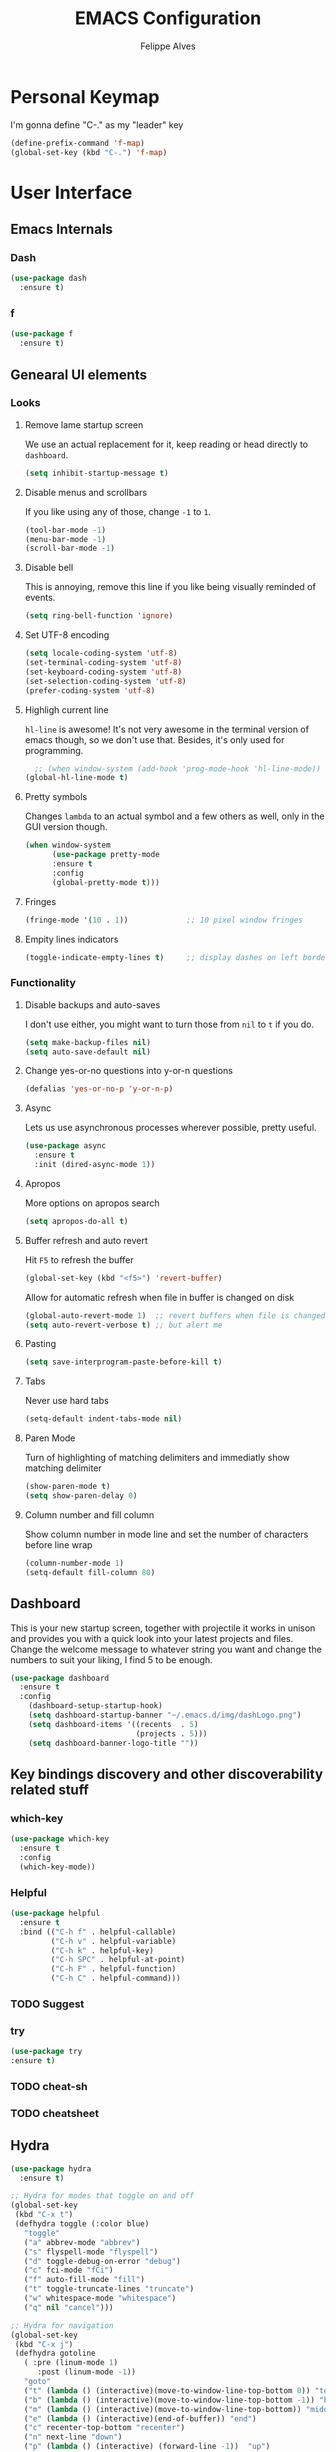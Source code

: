 #+title: EMACS Configuration
#+author: Felippe Alves
#+startup: overview

* Personal Keymap
I'm gonna define "C-." as my "leader" key
#+begin_src emacs-lisp
(define-prefix-command 'f-map)
(global-set-key (kbd "C-.") 'f-map)
#+end_src

* User Interface
** Emacs Internals
*** Dash
#+begin_src emacs-lisp
  (use-package dash
    :ensure t)
#+end_src

*** f
#+begin_src emacs-lisp
(use-package f
  :ensure t)
#+end_src

** Genearal UI elements
*** Looks
**** Remove lame startup screen
We use an actual replacement for it, keep reading or head directly to =dashboard=.
#+begin_src emacs-lisp
(setq inhibit-startup-message t)
#+end_src

**** Disable menus and scrollbars
If you like using any of those, change =-1= to =1=.
#+begin_src emacs-lisp
(tool-bar-mode -1)
(menu-bar-mode -1)
(scroll-bar-mode -1)
#+end_src

**** Disable bell
This is annoying, remove this line if you like being visually reminded of events.
#+begin_src emacs-lisp
(setq ring-bell-function 'ignore)
#+end_src

**** Set UTF-8 encoding
#+begin_src emacs-lisp 
  (setq locale-coding-system 'utf-8)
  (set-terminal-coding-system 'utf-8)
  (set-keyboard-coding-system 'utf-8)
  (set-selection-coding-system 'utf-8)
  (prefer-coding-system 'utf-8)
#+end_src

**** Highligh current line
=hl-line= is awesome! It's not very awesome in the terminal version of emacs though, so we don't use that.
Besides, it's only used for programming.
#+begin_src emacs-lisp
  ;; (when window-system (add-hook 'prog-mode-hook 'hl-line-mode))
(global-hl-line-mode t)
#+end_src

**** Pretty symbols
Changes =lambda= to an actual symbol and a few others as well, only in the GUI version though.
#+begin_src emacs-lisp :tangle no
  (when window-system
        (use-package pretty-mode
        :ensure t
        :config
        (global-pretty-mode t)))
#+end_src

**** Fringes
#+begin_src emacs-lisp
(fringe-mode '(10 . 1))             ;; 10 pixel window fringes
#+end_src

**** Empity lines indicators
#+begin_src emacs-lisp
(toggle-indicate-empty-lines t)     ;; display dashes on left border end of buffer
#+end_src

*** Functionality
**** Disable backups and auto-saves
I don't use either, you might want to turn those from =nil= to =t= if you do.
#+begin_src emacs-lisp :tangle no
(setq make-backup-files nil)
(setq auto-save-default nil)
#+end_src

**** Change yes-or-no questions into y-or-n questions
#+begin_src emacs-lisp
(defalias 'yes-or-no-p 'y-or-n-p)
#+end_src

**** Async
Lets us use asynchronous processes wherever possible, pretty useful.
#+begin_src emacs-lisp
  (use-package async
    :ensure t
    :init (dired-async-mode 1))
#+end_src

**** Apropos
More options on apropos search
#+begin_src emacs-lisp
(setq apropos-do-all t)
#+end_src

**** Buffer refresh and auto revert
Hit =F5= to refresh the buffer
#+begin_src emacs-lisp
(global-set-key (kbd "<f5>") 'revert-buffer)
#+end_src

Allow for automatic refresh when file in buffer is changed on disk
#+begin_src emacs-lisp
(global-auto-revert-mode 1)  ;; revert buffers when file is changed on disk
(setq auto-revert-verbose t) ;; but alert me
#+end_src

**** Pasting
#+begin_src emacs-lisp
(setq save-interprogram-paste-before-kill t)
#+end_src

**** Tabs
Never use hard tabs
#+begin_src emacs-lisp
    (setq-default indent-tabs-mode nil)
#+end_src

**** Paren Mode
Turn of highlighting of matching delimiters and immediatly show matching delimiter
#+begin_src emacs-lisp
(show-paren-mode t)
(setq show-paren-delay 0)
#+end_src

**** Column number and fill column
Show column number in mode line and set the number of characters before line wrap
#+begin_src emacs-lisp
(column-number-mode 1)
(setq-default fill-column 80)
#+end_src

** Dashboard
This is your new startup screen, together with projectile it works in unison and
provides you with a quick look into your latest projects and files.
Change the welcome message to whatever string you want and
change the numbers to suit your liking, I find 5 to be enough.
#+begin_src emacs-lisp
  (use-package dashboard
    :ensure t
    :config
      (dashboard-setup-startup-hook)
      (setq dashboard-startup-banner "~/.emacs.d/img/dashLogo.png")
      (setq dashboard-items '((recents  . 5)
                              (projects . 5)))
      (setq dashboard-banner-logo-title ""))
#+end_src

** Key bindings discovery and other discoverability related stuff
*** which-key
#+begin_src emacs-lisp
(use-package which-key
  :ensure t 
  :config
  (which-key-mode))
#+end_src

*** Helpful
#+begin_src emacs-lisp
(use-package helpful
  :ensure t
  :bind (("C-h f" . helpful-callable)
         ("C-h v" . helpful-variable)
         ("C-h k" . helpful-key)
         ("C-h SPC" . helpful-at-point)
         ("C-h F" . helpful-function)
         ("C-h C" . helpful-command)))
#+end_src

*** TODO Suggest
*** try
    #+begin_src emacs-lisp
      (use-package try
      :ensure t)
    #+end_src
*** TODO cheat-sh
*** TODO cheatsheet
** Hydra
#+begin_src emacs-lisp
(use-package hydra 
  :ensure t)

;; Hydra for modes that toggle on and off
(global-set-key
 (kbd "C-x t")
 (defhydra toggle (:color blue)
   "toggle"
   ("a" abbrev-mode "abbrev")
   ("s" flyspell-mode "flyspell")
   ("d" toggle-debug-on-error "debug")
   ("c" fci-mode "fCi")
   ("f" auto-fill-mode "fill")
   ("t" toggle-truncate-lines "truncate")
   ("w" whitespace-mode "whitespace")
   ("q" nil "cancel")))

;; Hydra for navigation
(global-set-key
 (kbd "C-x j")
 (defhydra gotoline 
   ( :pre (linum-mode 1)
	  :post (linum-mode -1))
   "goto"
   ("t" (lambda () (interactive)(move-to-window-line-top-bottom 0)) "top")
   ("b" (lambda () (interactive)(move-to-window-line-top-bottom -1)) "bottom")
   ("m" (lambda () (interactive)(move-to-window-line-top-bottom)) "middle")
   ("e" (lambda () (interactive)(end-of-buffer)) "end")
   ("c" recenter-top-bottom "recenter")
   ("n" next-line "down")
   ("p" (lambda () (interactive) (forward-line -1))  "up")
   ("g" goto-line "goto-line")
   ))

;; Hydra for some org-mode stuff
(global-set-key
 (kbd "C-c t")
 (defhydra hydra-global-org (:color blue)
   "Org"
   ("t" org-timer-start "Start Timer")
   ("s" org-timer-stop "Stop Timer")
   ("r" org-timer-set-timer "Set Timer") ; This one requires you be in an orgmode doc, as it sets the timer for the header
   ("p" org-timer "Print Timer") ; output timer value to buffer
   ("w" (org-clock-in '(4)) "Clock-In") ; used with (org-clock-persistence-insinuate) (setq org-clock-persist t)
   ("o" org-clock-out "Clock-Out") ; you might also want (setq org-log-note-clock-out t)
   ("j" org-clock-goto "Clock Goto") ; global visit the clocked task
   ("c" org-capture "Capture") ; Don't forget to define the captures you want http://orgmode.org/manual/Capture.html
   ("l" (or )rg-capture-goto-last-stored "Last Capture")))
#+end_src

** Projectile
#+begin_src emacs-lisp
;; projectile
(use-package projectile
  :ensure t
  :config
  (projectile-global-mode)
(setq projectile-completion-system 'ivy))

(use-package counsel-projectile
  :ensure t
  :config
  (counsel-projectile-mode))
#+end_src

*** Let projectile call make
#+begin_src emacs-lisp :tangle no
  (global-set-key (kbd "<f6>") 'projectile-compile-project)
#+end_src

** Navigation
*** Ivy/Counsel/Swiper - Search and completion framework (or emacs elements navigation)
    #+begin_src emacs-lisp
      (use-package counsel
        :ensure t
        :bind
        (("M-y" . counsel-yank-pop)
         :map ivy-minibuffer-map
         ("M-y" . ivy-next-line)))

      (use-package ivy
        :ensure t
        :diminish (ivy-mode)
        :bind (("C-x b" . ivy-switch-buffer))
        :config
        (ivy-mode 1)
        (setq ivy-use-virtual-buffers t)
        (setq ivy-display-style 'fancy))

      (use-package swiper
        :ensure t
        :bind (("C-s" . swiper)
               ("C-r" . swiper)
               ("C-c C-r" . ivy-resume)
               ("M-x" . counsel-M-x)
               ("C-x C-f" . counsel-find-file))
        :config
        (progn
          (ivy-mode 1)
          (setq ivy-use-virtual-buffers t)
          (setq ivy-display-style 'fancy)
          (define-key read-expression-map (kbd "C-r") 'counsel-expression-history)
          ;; (global-set-key "\C-s" 'swiper)
          ;; (global-set-key (kbd "C-c C-r") 'ivy-resume)
          ;; (global-set-key (kbd "<f6>") 'ivy-resume)
          ;; (global-set-key (kbd "M-x") 'counsel-M-x)
          ;; (global-set-key (kbd "C-x C-f") 'counsel-find-file)
          ;; (global-set-key (kbd "<f1> f") 'counsel-describe-function)
          ;; (global-set-key (kbd "<f1> v") 'counsel-describe-variable)
          ;; (global-set-key (kbd "<f1> l") 'counsel-load-library)
          ;; (global-set-key (kbd "<f2> i") 'counsel-info-lookup-symbol)
          ;; (global-set-key (kbd "<f2> u") 'counsel-unicode-char)
          ;; (global-set-key (kbd "C-c g") 'counsel-git)
          ;; (global-set-key (kbd "C-c j") 'counsel-git-grep)
          ;; (global-set-key (kbd "C-c k") 'counsel-ag)
          ;; (global-set-key (kbd "C-x l") 'counsel-locate)
          ;; (global-set-key (kbd "C-S-o") 'counsel-rhythmbox)
          ))

(use-package ivy-hydra
  :ensure t)
     #+end_src

*** Avy - Text navigation
    #+begin_src emacs-lisp
      (use-package avy
	:ensure t
	:bind ("M-s" . avy-goto-char))
      ;; (use-package avy
      ;;   :ensure t
      ;;   :config
      ;;   (avy-setup-default))
    #+end_src

*** smex
#+begin_src emacs-lisp 
(use-package smex
  :ensure t)
#+end_src

*** Ace-window and winner - Window and workspace navigation 
#+begin_src emacs-lisp
;; ace-window
(use-package ace-window
  :ensure t
  :init
  (progn
    (global-set-key [remap other-window] 'ace-window)
    (custom-set-faces
     '(aw-leading-char-face
       ((t (:inherit ace-jump-face-foreground :height 3.0))))) 
    ))

;; preserve and navigate through window configurations with C-c <- or C-c ->
(winner-mode 1)
#+end_src

Copied this bit from Zamansky's tutorial
#+begin_src emacs-lisp
(defun f/swap-windows ()
  ""
  (interactive)
  (ace-swap-window)
  (aw-flip-window))

(define-key f-map (kbd "w") 'f/swap-windows)
#+end_src

**** TODO persp or eyebrowse
*** Buffers
#+begin_src emacs-lisp
(global-set-key (kbd "C-x C-b") 'ibuffer)
(setq ibuffer-saved-filter-groups
      (quote (("default"
	       ("dired" (mode . dired-mode))
	       ("org" (name . "^.*org$"))

	       ("web" (or (mode . web-mode) (mode . js2-mode)))
	       ("shell" (or (mode . eshell-mode) (mode . shell-mode)))
	       ("mu4e" (name . "\*mu4e\*"))
	       ("programming" (or
			       (mode . python-mode)
			       (mode . c++-mode)))
	       ("emacs" (or
			 (name . "^\\*scratch\\*$")
			 (name . "^\\*Messages\\*$")))
	       ))))
(add-hook 'ibuffer-mode-hook
	  (lambda ()
	    (ibuffer-auto-mode 1)
	    (ibuffer-switch-to-saved-filter-groups "default")))

;; don't show these
;(add-to-list 'ibuffer-never-show-predicates "zowie")

;; Don't show filter groups if there are no buffers in that group
(setq ibuffer-show-empty-filter-groups nil)

;; Don't ask for confirmation to delete marked buffers
(setq ibuffer-expert t)
#+end_src

#+begin_src emacs-lisp :tangle no
;; (defalias 'list-buffers 'ibuffer) ; make ibuffer default
;; (defalias 'list-buffers 'ibuffer-other-window) ; make ibuffer default
#+end_src

*** Dumb-jump
#+begin_src emacs-lisp
(use-package dumb-jump
  :ensure t
  :bind (("M-g o" . dumb-jump-go-other-window)
         ("M-g j" . dumb-jump-go)
	       ("M-g x" . dumb-jump-go-prefer-external)
	       ("M-g z" . dumb-jump-go-prefer-external-other-window))
  :config (setq dumb-jump-selector 'ivy) ;; (setq dumb-jump-selector 'helm)
  ;; (setq dumb-jump-selector 'ivy) ;; (setq dumb-jump-selector 'helm)
  :init
  (dumb-jump-mode))
#+end_src

*** Dired
Basic dired commands 
- Enter vs a
- f to visit, v to view
- o and C-o
- + to make a directory
- m to mark
- C copy, R rename/move, D delete
- C-x C-q dired-inline-mode
#+begin_src emacs-lisp
(use-package dired+
  :ensure t
  :config (require 'dired+)
  )
#+end_src

*** File manager
+I abandoned treemacs, looking for an alternative as we speak+
I found an alternative, Sunrise Commander!
I'm not changing much, just disabling the mouse and adding buttons.
#+begin_src emacs-lisp
  (use-package sunrise-commander
    :ensure t
    :init
      (use-package sunrise-x-buttons :ensure t)
      (use-package sunrise-x-modeline :ensure t)
      (setq sr-cursor-follows-mouse nil)
      (define-key sr-mode-map [mouse-1] nil)
      (define-key sr-mode-map [mouse-movement] nil)
    :bind ("s-t" . sunrise))
#+end_src

** Appearance
*** Fonts
#+begin_src emacs-lisp
(require 'cl)
;; function to test fonts installed before setting some as default
(defun font-candidate (&rest fonts)
  "Return existing font which first match."
  (find-if (lambda (f) (find-font (font-spec :name f))) fonts))

;; try to set some fonts as default
(set-face-attribute 'default nil :font (font-candidate "Hack-14:weight=normal"
                                                       "Droid Sans Mono-14:weight=normal"
                                                       "DejaVu Sans Mono-14:weight=normal"))
#+end_src

**** All the icons font
Font to use fancy symbols in buffers and modeline
#+begin_src emacs-lisp
(use-package all-the-icons
  :ensure t)

(setq inhibit-compacting-font-caches t)
#+end_src

*** Theme
#+begin_src emacs-lisp :tangle no
(use-package doom-themes
  :ensure t
  :config
  (setq doom-themes-enable-bold t
        doom-themes-enable-italic t)
;;   (load-theme 'doom-spacegrey t)
  (doom-themes-visual-bell-config)
;;   ;; (doom-themes-neotree-config)
  (doom-themes-org-config)
  )
(use-package solarized-theme
  :ensure t)
;; (use-package spacemacs-theme
;;   :ensure t)
;; (use-package goose-theme
;;   :ensure t
;;   :init (load-theme 'goose t))
(use-package github-modern-theme
  :ensure t)
(use-package zenburn-theme
  :ensure t)
(use-package arjen-grey-theme
  :ensure t)
(use-package zerodark-theme
  :ensure t)

(setq my-theme-list '(zerodark
                      arjen-grey
                      zenburn
                      github-modern
                      solarized-dark
                      solarized-light
                      ;; spacemacs-dark
                      ;; spacemacs-light
                      doom-spacegrey
                      doom-nova
                      doom-tomorrow
                      doom-one
                      doom-solarized-light))

(load-theme (car my-theme-list) t)

(defun cycle-themes ()
  "Cycle between theme in my-theme-list"
  (interactive)
  (disable-theme (car my-theme-list))
  (setq my-theme-list (-rotate 1 my-theme-list))
  (load-theme (car my-theme-list) t))

(global-set-key (kbd "C-c m") 'cycle-themes)
#+end_src

#+begin_src emacs-lisp
(use-package zerodark-theme
    :ensure t
    :init
      (load-theme 'zerodark t))
#+end_src

**** Some customization
Taken from [[https://github.com/daedreth/UncleDavesEmacs/blob/master/config.org][UncleDave]]
#+begin_src emacs-lisp
(let ((class '((class color) (min-colors 89)))
        (default (if (true-color-p) "#abb2bf" "#afafaf"))
        (light (if (true-color-p) "#ccd4e3" "#d7d7d7"))
        (background (if (true-color-p) "#282c34" "#333333"))
        (background-dark (if (true-color-p) "#24282f" "#222222"))
        (background-darker (if (true-color-p) "#22252c" "#222222"))
        (mode-line-inactive (if "#1c2129" "#222222"))
        (mode-line-active (if (true-color-p) "#6f337e" "#875f87"))
        (background-lighter (if (true-color-p) "#3a3f4b" "#5f5f5f"))
        (background-red (if (true-color-p) "#4c3840" "#5f5f5f"))
        (bright-background-red (if (true-color-p) "#744a5b" "#744a5b"))
        (background-purple (if (true-color-p) "#48384c" "#5f5f5f"))
        (background-blue (if (true-color-p) "#38394c" "#444444"))
        (bright-background-blue (if (true-color-p) "#4e5079" "#4e5079"))
        (background-green (if (true-color-p) "#3d4a41" "#5f5f5f"))
        (bright-background-green (if (true-color-p) "#3f6d54" "#3f6d54"))
        (background-orange (if (true-color-p) "#4a473d" "#5f5f5f"))
        (hl-line (if (true-color-p) "#2c323b" "#333333"))
        (grey (if (true-color-p) "#cccccc" "#cccccc"))
        (grey-dark (if (true-color-p) "#666666" "#666666"))
        (highlight (if (true-color-p) "#3e4451" "#5f5f5f"))
        (comment (if (true-color-p) "#687080" "#707070"))
        (orange (if (true-color-p) "#da8548" "#d7875f"))
        (orange-light (if (true-color-p) "#ddbd78" "#d7af87"))
        (red (if (true-color-p) "#ff6c6b" "#ff5f5f"))
        (purple (if (true-color-p) "#c678dd" "#d787d7"))
        (purple-dark (if (true-color-p) "#64446d" "#5f5f5f"))
        (blue (if (true-color-p) "#61afef" "#5fafff"))
        (blue-dark (if (true-color-p) "#1f5582" "#005f87"))
        (green (if (true-color-p) "#98be65" "#87af5f"))
        (green-light (if (true-color-p) "#9eac8c" "#afaf87"))
        (peach "PeachPuff3")
        (diff-added-background (if (true-color-p) "#284437" "#284437"))
        (diff-added-refined-background (if (true-color-p) "#1e8967" "#1e8967"))
        (diff-removed-background (if (true-color-p) "#583333" "#580000"))
        (diff-removed-refined-background (if (true-color-p) "#b33c49" "#b33c49"))
        (diff-current-background (if (true-color-p) "#29457b" "#29457b"))
        (diff-current-refined-background (if (true-color-p) "#4174ae" "#4174ae")))

    (custom-theme-set-faces
     'zerodark

     `(fancy-battery-charging ((,class (:background ,background-blue :height 1.0 :bold t))))
     `(fancy-battery-discharging ((,class (:background ,background-blue :height 1.0))))
     `(fancy-battery-critical ((,class (:background ,background-blue :height 1.0))))
     
     ;; mode line stuff
     `(mode-line ((,class (:background ,background-blue :height 1.0 :foreground ,blue
                                       :distant-foreground ,background-blue
                                       :box ,(when zerodark-use-paddings-in-mode-line
                                               (list :line-width 6 :color background-blue))))))
     
     `(mode-line-inactive ((,class (:background ,background-blue :height 1.0 :foreground ,default
                                                :distant-foreground ,background-blue
                                                :box ,(when zerodark-use-paddings-in-mode-line
                                                        (list :line-width 6 :color background-blue))))))

     `(header-line ((,class (:inherit mode-line-inactive))))

     `(powerline-active0 ((,class (:height 1.0 :foreground ,blue :background ,background-blue
                                           :distant-foreground ,background-blue))))
     `(powerline-active1 ((,class (:height 1.0 :foreground ,blue :background ,background-blue
                                           :distant-foreground ,background-blue))))
     `(powerline-active2 ((,class (:height 1.0 :foreground ,blue :background ,background-blue
                                           :distant-foreground ,background-blue))))
     `(powerline-inactive0 ((,class (:height 1.0 :foreground ,blue :background ,background-blue
                                             :distant-foreground ,background-blue))))
     `(powerline-inactive1 ((,class (:height 1.0 :foreground ,blue :background ,background-blue
                                             distant-foreground ,background-blue))))
     `(powerline-inactive2 ((,class (:height 1.0 :foreground ,blue :background ,background-blue
                                             :distant-foreground ,background-blue))))

     `(dashboard-heading-face ((,class (:background ,background :foreground ,blue
                                                    :bold t :height 1.2))))
     `(dashboard-banner-logo-title-face ((,class (:background ,background :foreground ,blue
                                                              :bold t :height 1.2))))
     `(widget-button ((,class (:background ,background :foreground ,default :bold nil
                                           :underline t :height 0.9))))
     
     ;; ;; erc stuff
     ;; `(erc-nick-default-face ((,class :foreground ,blue :background ,background :weight bold)))

     ;; org stuff
     `(outline-1 ((,class (:foreground ,blue :weight bold :height 1.2 :bold nil))))
     `(outline-2 ((,class (:foreground ,purple :weight bold :height 1.1 :bold nil))))
     `(outline-3 ((,class (:foreground ,peach :weight bold :height 1.1 :bold nil))))
     `(outline-4 ((,class (:foreground ,green-light :weight bold :height 1.0 :bold nil))))
     `(outline-5 ((,class (:foreground ,blue :weight bold :height 1.0 :bold nil))))
     `(outline-6 ((,class (:foreground ,purple :weight bold :height 1.0 :bold nil))))
     `(outline-7 ((,class (:foreground ,peach :weight bold :height 1.0 :bold nil))))
     `(outline-8 ((,class (:foreground ,green-light :weight bold :height 1.0 :bold nil))))
     
     `(org-block-begin-line ((,class (:background ,background-blue :foreground ,blue
                                                  :bold t :height 1.0))))
     `(org-block-end-line ((,class (:background ,background-blue :foreground ,blue
                                                :bold t :height 1.0))))))
#+end_src

*** Modeline
**** Doom-Emacs Modeline
Anzu is required
#+begin_src emacs-lisp
(use-package anzu
  :ensure t
  :config
  (anzu-mode +1)
  (global-set-key [remap query-replace] 'anzu-query-replace)
  (global-set-key [remap query-replace-regexp] 'anzu-query-replace-regexp))
#+end_src

Following the instructions from [[https://github.com/hlissner/doom-emacs/tree/master/modules/ui/doom-modeline][Doom-Emacs]]
#+begin_src emacs-lisp
  (defmacro add-hook! (&rest args)
    "A convenience macro for `add-hook'. Takes, in order:
    1. Optional properties :local and/or :append, which will make the hook
       buffer-local or append to the list of hooks (respectively),
    2. The hooks: either an unquoted major mode, an unquoted list of major-modes,
       a quoted hook variable or a quoted list of hook variables. If unquoted, the
       hooks will be resolved by appending -hook to each symbol.
    3. A function, list of functions, or body forms to be wrapped in a lambda.
  Examples:
      (add-hook! 'some-mode-hook 'enable-something)
      (add-hook! some-mode '(enable-something and-another))
      (add-hook! '(one-mode-hook second-mode-hook) 'enable-something)
      (add-hook! (one-mode second-mode) 'enable-something)
      (add-hook! :append (one-mode second-mode) 'enable-something)
      (add-hook! :local (one-mode second-mode) 'enable-something)
      (add-hook! (one-mode second-mode) (setq v 5) (setq a 2))
      (add-hook! :append :local (one-mode second-mode) (setq v 5) (setq a 2))
  Body forms can access the hook's arguments through the let-bound variable
  `args'."
    (declare (indent defun) (debug t))
    (let ((hook-fn 'add-hook)
          append-p local-p)
      (while (keywordp (car args))
        (pcase (pop args)
          (:append (setq append-p t))
          (:local  (setq local-p t))
          (:remove (setq hook-fn 'remove-hook))))
      (let ((hooks (doom--resolve-hook-forms (pop args)))
            (funcs
             (let ((val (car args)))
               (if (memq (car-safe val) '(quote function))
                   (if (cdr-safe (cadr val))
                       (cadr val)
                     (list (cadr val)))
                 (list args))))
            forms)
        (dolist (fn funcs)
          (setq fn (if (symbolp fn)
                       `(function ,fn)
                     `(lambda (&rest _) ,@args)))
          (dolist (hook hooks)
            (push (if (eq hook-fn 'remove-hook)
                      `(remove-hook ',hook ,fn ,local-p)
                    `(add-hook ',hook ,fn ,append-p ,local-p))
                  forms)))
        `(progn ,@(nreverse forms)))))

  (defmacro def-modeline-segment! (name &rest forms)
    "Defines a modeline segment and byte compiles it."
    (declare (indent defun) (doc-string 2))
    (let ((sym (intern (format "doom-modeline-segment--%s" name))))
      `(progn
         (defun ,sym () ,@forms)
         ,(unless (bound-and-true-p byte-compile-current-file)
            `(let (byte-compile-warnings)
               (byte-compile #',sym))))))

  (defmacro def-modeline! (name lhs &optional rhs)
    "Defines a modeline format and byte-compiles it. NAME is a symbol to identify
  it (used by `doom-modeline' for retrieval). LHS and RHS are lists of symbols of
  modeline segments defined with `def-modeline-segment!'.
  Example:
    (def-modeline! minimal
      (bar matches \" \" buffer-info)
      (media-info major-mode))
    (doom-set-modeline 'minimal t)"
    (let ((sym (intern (format "doom-modeline-format--%s" name)))
          (lhs-forms (doom--prepare-modeline-segments lhs))
          (rhs-forms (doom--prepare-modeline-segments rhs)))
      `(progn
         (defun ,sym ()
           (let ((lhs (list ,@lhs-forms))
                 (rhs (list ,@rhs-forms)))
             (let ((rhs-str (format-mode-line rhs)))
               (list lhs
                     (propertize
                      " " 'display
                      `((space :align-to (- (+ right right-fringe right-margin)
                                            ,(+ 1 (string-width rhs-str))))))
                     rhs-str))))
         ,(unless (bound-and-true-p byte-compile-current-file)
            `(let (byte-compile-warnings)
               (byte-compile #',sym))))))

  (defsubst doom--prepare-modeline-segments (segments)
    (cl-loop for seg in segments
             if (stringp seg)
              collect seg
             else
              collect (list (intern (format "doom-modeline-segment--%s" (symbol-name seg))))))

  (defun doom-modeline (key)
    "Returns a mode-line configuration associated with KEY (a symbol). Throws an
  error if it doesn't exist."
    (let ((fn (intern (format "doom-modeline-format--%s" key))))
      (when (functionp fn)
        `(:eval (,fn)))))

  (defun doom-set-modeline (key &optional default)
    "Set the modeline format. Does nothing if the modeline KEY doesn't exist. If
  DEFAULT is non-nil, set the default mode-line for all buffers."
    (when-let ((modeline (doom-modeline key)))
      (setf (if default
                (default-value 'mode-line-format)
              (buffer-local-value 'mode-line-format (current-buffer)))
            modeline)))


  (use-package eldoc-eval
    :ensure t
    :config
    (defun +doom-modeline-eldoc (text)
      (concat (when (display-graphic-p)
                (+doom-modeline--make-xpm
                 (face-background 'doom-modeline-eldoc-bar nil t)
                 +doom-modeline-height
                 +doom-modeline-bar-width))
              text))

    ;; Show eldoc in the mode-line with `eval-expression'
    (defun +doom-modeline--show-eldoc (input)
      "Display string STR in the mode-line next to minibuffer."
      (with-current-buffer (eldoc-current-buffer)
        (let* ((str              (and (stringp input) input))
               (mode-line-format (or (and str (or (+doom-modeline-eldoc str) str))
                                     mode-line-format))
               mode-line-in-non-selected-windows)
          (force-mode-line-update)
          (sit-for eldoc-show-in-mode-line-delay))))
    (setq eldoc-in-minibuffer-show-fn #'+doom-modeline--show-eldoc)

    (eldoc-in-minibuffer-mode +1))

  ;; anzu and evil-anzu expose current/total state that can be displayed in the
  ;; mode-line.
  ;; (use-package evil-anzu
  ;;   :requires evil
  ;;   :init
  ;;   (add-transient-hook! #'evil-ex-start-search (require 'evil-anzu))
  ;;   (add-transient-hook! #'evil-ex-start-word-search (require 'evil-anzu))
  ;;   :config
  ;;   (setq anzu-cons-mode-line-p nil
  ;;         anzu-minimum-input-length 1
  ;;         anzu-search-threshold 250)
  ;;   ;; Avoid anzu conflicts across buffers
  ;;   (mapc #'make-variable-buffer-local
  ;;         '(anzu--total-matched anzu--current-position anzu--state
  ;;           anzu--cached-count anzu--cached-positions anzu--last-command
  ;;           anzu--last-isearch-string anzu--overflow-p))
  ;;   ;; Ensure anzu state is cleared when searches & iedit are done
  ;;   (add-hook 'isearch-mode-end-hook #'anzu--reset-status t)
  ;;   (add-hook '+evil-esc-hook #'anzu--reset-status t)
  ;;   (add-hook 'iedit-mode-end-hook #'anzu--reset-status))


  ;; Keep `+doom-modeline-current-window' up-to-date
  (defvar +doom-modeline-current-window (frame-selected-window))
  (defun +doom-modeline|set-selected-window (&rest _)
    "Sets `+doom-modeline-current-window' appropriately"
    (when-let ((win (frame-selected-window)))
      (unless (minibuffer-window-active-p win)
        (setq +doom-modeline-current-window win))))

  (add-hook 'window-configuration-change-hook #'+doom-modeline|set-selected-window)
  (add-hook 'focus-in-hook #'+doom-modeline|set-selected-window)
  (advice-add #'handle-switch-frame :after #'+doom-modeline|set-selected-window)
  (advice-add #'select-window :after #'+doom-modeline|set-selected-window)

  ;; fish-style modeline
(use-package shrink-path
    :ensure t
    :commands (shrink-path-prompt shrink-path-file-mixed))


  ;;
  ;; Variables
  ;;

  (defvar +doom-modeline-height 29
    "How tall the mode-line should be (only respected in GUI emacs).")

  (defvar +doom-modeline-bar-width 3
    "How wide the mode-line bar should be (only respected in GUI emacs).")

  (defvar +doom-modeline-vspc
    (propertize " " 'face 'variable-pitch)
    "TODO")

  (defvar +doom-modeline-buffer-file-name-style 'truncate-upto-project
    "Determines the style used by `+doom-modeline-buffer-file-name'.

  Given ~/Projects/FOSS/emacs/lisp/comint.el
  truncate-upto-project => ~/P/F/emacs/lisp/comint.el
  truncate-upto-root => ~/P/F/e/lisp/comint.el
  truncate-all => ~/P/F/e/l/comint.el
  relative-from-project => emacs/lisp/comint.el
  relative-to-project => lisp/comint.el
  file-name => comint.el")

  ;; externs
  (defvar anzu--state nil)
  ;; (defvar evil-mode nil)
  ;; (defvar evil-state nil)
  ;; (defvar evil-visual-selection nil)
  (defvar iedit-mode nil)
  (defvar all-the-icons-scale-factor)
  (defvar all-the-icons-default-adjust)


  ;;
  ;; Custom faces
  ;;

  (defgroup +doom-modeline nil
    ""
    :group 'doom)

  (defface doom-modeline-buffer-path
    '((t (:inherit (mode-line-emphasis bold))))
    "Face used for the dirname part of the buffer path."
    :group '+doom-modeline)

  (defface doom-modeline-buffer-file
    '((t (:inherit (mode-line-buffer-id bold))))
    "Face used for the filename part of the mode-line buffer path."
    :group '+doom-modeline)

  (defface doom-modeline-buffer-modified
    '((t (:inherit (error bold) :background nil)))
    "Face used for the 'unsaved' symbol in the mode-line."
    :group '+doom-modeline)

  (defface doom-modeline-buffer-major-mode
    '((t (:inherit (mode-line-emphasis bold))))
    "Face used for the major-mode segment in the mode-line."
    :group '+doom-modeline)

  (defface doom-modeline-highlight
    '((t (:inherit mode-line-emphasis)))
    "Face for bright segments of the mode-line."
    :group '+doom-modeline)

  (defface doom-modeline-panel
    '((t (:inherit mode-line-highlight)))
    "Face for 'X out of Y' segments, such as `+doom-modeline--anzu', `+doom-modeline--evil-substitute' and
  `iedit'"
    :group '+doom-modeline)

  (defface doom-modeline-info
    `((t (:inherit (success bold))))
    "Face for info-level messages in the modeline. Used by `*vc'."
    :group '+doom-modeline)

  (defface doom-modeline-warning
    `((t (:inherit (warning bold))))
    "Face for warnings in the modeline. Used by `*flycheck'"
    :group '+doom-modeline)

  (defface doom-modeline-urgent
    `((t (:inherit (error bold))))
    "Face for errors in the modeline. Used by `*flycheck'"
    :group '+doom-modeline)

  ;; Bar
  (defface doom-modeline-bar '((t (:inherit highlight)))
    "The face used for the left-most bar on the mode-line of an active window."
    :group '+doom-modeline)

  (defface doom-modeline-eldoc-bar '((t (:inherit shadow)))
    "The face used for the left-most bar on the mode-line when eldoc-eval is
  active."
    :group '+doom-modeline)

  (defface doom-modeline-inactive-bar '((t (:inherit warning :inverse-video t)))
    "The face used for the left-most bar on the mode-line of an inactive window."
    :group '+doom-modeline)


  ;;
  ;; Modeline helpers
  ;;

  (defsubst active ()
    (eq (selected-window) +doom-modeline-current-window))

  ;; Inspired from `powerline's `pl/make-xpm'.
  (defun +doom-modeline--make-xpm (color height width)
    "Create an XPM bitmap."
    (propertize
     " " 'display
     (let ((data (make-list height (make-list width 1)))
           (color (or color "None")))
       (create-image
        (concat
         (format "/* XPM */\nstatic char * percent[] = {\n\"%i %i 2 1\",\n\". c %s\",\n\"  c %s\","
                 (length (car data))
                 (length data)
                 color
                 color)
         (apply #'concat
                (cl-loop with idx = 0
                         with len = (length data)
                         for dl in data
                         do (cl-incf idx)
                         collect
                         (concat "\""
                                 (cl-loop for d in dl
                                          if (= d 0) collect (string-to-char " ")
                                          else collect (string-to-char "."))
                                 (if (eq idx len) "\"};" "\",\n")))))
        'xpm t :ascent 'center))))

  (defun +doom-modeline-buffer-file-name ()
    "Propertized `buffer-file-name' based on `+doom-modeline-buffer-file-name-style'."
    (propertize
     (pcase +doom-modeline-buffer-file-name-style
       ('truncate-upto-project (+doom-modeline--buffer-file-name 'shrink))
       ('truncate-upto-root (+doom-modeline--buffer-file-name-truncate))
       ('truncate-all (+doom-modeline--buffer-file-name-truncate t))
       ('relative-to-project (+doom-modeline--buffer-file-name-relative))
       ('relative-from-project (+doom-modeline--buffer-file-name-relative 'include-project))
       ('file-name (propertize (file-name-nondirectory buffer-file-name)
                               'face
                               (let ((face (or (and (buffer-modified-p)
                                                    'doom-modeline-buffer-modified)
                                               (and (active)
                                                    'doom-modeline-buffer-file))))
                                 (when face `(:inherit ,face))))))
     'help-echo buffer-file-truename))

  (defun +doom-modeline--buffer-file-name-truncate (&optional truncate-tail)
    "Propertized `buffer-file-name' that truncates every dir along path.
  If TRUNCATE-TAIL is t also truncate the parent directory of the file."
    (let ((dirs (shrink-path-prompt (file-name-directory buffer-file-truename)))
          (active (active)))
      (if (null dirs)
          (propertize "%b" 'face (if active 'doom-modeline-buffer-file))
        (let ((modified-faces (if (buffer-modified-p) 'doom-modeline-buffer-modified)))
          (let ((dirname (car dirs))
                (basename (cdr dirs))
                (dir-faces (or modified-faces (if active 'doom-modeline-project-root-dir)))
                (file-faces (or modified-faces (if active 'doom-modeline-buffer-file))))
            (concat (propertize (concat dirname
                                        (if truncate-tail (substring basename 0 1) basename)
                                        "/")
                                'face (if dir-faces `(:inherit ,dir-faces)))
                    (propertize (file-name-nondirectory buffer-file-name)
                                'face (if file-faces `(:inherit ,file-faces)))))))))

  (defun +doom-modeline--buffer-file-name-relative (&optional include-project)
    "Propertized `buffer-file-name' showing directories relative to project's root only."
    (let ((root (projectile-project-root))
          (active (active)))
      (if (null root)
          (propertize "%b" 'face (if active 'doom-modeline-buffer-file))
        (let* ((modified-faces (if (buffer-modified-p) 'doom-modeline-buffer-modified))
               (relative-dirs (file-relative-name (file-name-directory buffer-file-truename)
                                                  (if include-project (concat root "../") root)))
               (relative-faces (or modified-faces (if active 'doom-modeline-buffer-path)))
               (file-faces (or modified-faces (if active 'doom-modeline-buffer-file))))
          (if (equal "./" relative-dirs) (setq relative-dirs ""))
          (concat (propertize relative-dirs 'face (if relative-faces `(:inherit ,relative-faces)))
                  (propertize (file-name-nondirectory buffer-file-truename)
                              'face (if file-faces `(:inherit ,file-faces))))))))

  (defun +doom-modeline--buffer-file-name (truncate-project-root-parent)
    "Propertized `buffer-file-name'.
  If TRUNCATE-PROJECT-ROOT-PARENT is t space will be saved by truncating it down
  fish-shell style.

  Example:
  ~/Projects/FOSS/emacs/lisp/comint.el => ~/P/F/emacs/lisp/comint.el"
    (let* ((project-root (projectile-project-root))
           (file-name-split (shrink-path-file-mixed project-root
                                                    (file-name-directory buffer-file-truename)
                                                    buffer-file-truename))
           (active (active)))
      (if (null file-name-split)
          (propertize "%b" 'face (if active 'doom-modeline-buffer-file))
        (pcase-let ((`(,root-path-parent ,project ,relative-path ,filename) file-name-split))
          (let ((modified-faces (if (buffer-modified-p) 'doom-modeline-buffer-modified)))
            (let ((sp-faces       (or modified-faces (if active 'font-lock-comment-face)))
                  (project-faces  (or modified-faces (if active 'font-lock-string-face)))
                  (relative-faces (or modified-faces (if active 'doom-modeline-buffer-path)))
                  (file-faces     (or modified-faces (if active 'doom-modeline-buffer-file))))
              (let ((sp-props       `(,@(if sp-faces       `(:inherit ,sp-faces))      ,@(if active '(:weight bold))))
                    (project-props  `(,@(if project-faces  `(:inherit ,project-faces)) ,@(if active '(:weight bold))))
                    (relative-props `(,@(if relative-faces `(:inherit ,relative-faces))))
                    (file-props     `(,@(if file-faces     `(:inherit ,file-faces)))))
                (concat (propertize (if truncate-project-root-parent
                                        root-path-parent
                                      (abbreviate-file-name project-root))
                                    'face sp-props)
                        (propertize (concat project "/") 'face project-props)
                        (if relative-path (propertize relative-path 'face relative-props))
                        (propertize filename 'face file-props)))))))))


  ;;
  ;; Segments
  ;;

  (def-modeline-segment! buffer-default-directory
    "Displays `default-directory'. This is for special buffers like the scratch
  buffer where knowing the current project directory is important."
    (let ((face (if (active) 'doom-modeline-buffer-path)))
      (concat (if (display-graphic-p) " ")
              (all-the-icons-octicon
               "file-directory"
               :face face
               :v-adjust -0.05
               :height 1.25)
              (propertize (concat " " (abbreviate-file-name default-directory))
                          'face face))))

  ;;
  (def-modeline-segment! buffer-info
    "Combined information about the current buffer, including the current working
  directory, the file name, and its state (modified, read-only or non-existent)."
    (concat (cond (buffer-read-only
                   (concat (all-the-icons-octicon
                            "lock"
                            :face 'doom-modeline-warning
                            :v-adjust -0.05)
                           " "))
                  ((buffer-modified-p)
                   (concat (all-the-icons-faicon
                            "floppy-o"
                            :face 'doom-modeline-buffer-modified
                            :v-adjust -0.0575)
                           " "))
                  ((and buffer-file-name
                        (not (file-exists-p buffer-file-name)))
                   (concat (all-the-icons-octicon
                            "circle-slash"
                            :face 'doom-modeline-urgent
                            :v-adjust -0.05)
                           " "))
                  ((buffer-narrowed-p)
                   (concat (all-the-icons-octicon
                            "fold"
                            :face 'doom-modeline-warning
                            :v-adjust -0.05)
                           " ")))
            (if buffer-file-name
                (+doom-modeline-buffer-file-name)
              "%b")))

  ;;
  (def-modeline-segment! buffer-info-simple
    "Display only the current buffer's name, but with fontification."
    (propertize
     "%b"
     'face (cond ((and buffer-file-name (buffer-modified-p))
                  'doom-modeline-buffer-modified)
                 ((active) 'doom-modeline-buffer-file))))

  ;;
  (def-modeline-segment! buffer-encoding
    "Displays the encoding and eol style of the buffer the same way Atom does."
    (concat (pcase (coding-system-eol-type buffer-file-coding-system)
              (0 "LF  ")
              (1 "CRLF  ")
              (2 "CR  "))
            (let ((sys (coding-system-plist buffer-file-coding-system)))
              (cond ((memq (plist-get sys :category) '(coding-category-undecided coding-category-utf-8))
                     "UTF-8")
                    (t (upcase (symbol-name (plist-get sys :name))))))
            "  "))

  ;;
  (def-modeline-segment! major-mode
    "The major mode, including process, environment and text-scale info."
    (propertize
     (concat (format-mode-line mode-name)
             (when (stringp mode-line-process)
               mode-line-process)
             (and (featurep 'face-remap)
                  (/= text-scale-mode-amount 0)
                  (format " (%+d)" text-scale-mode-amount)))
     'face (if (active) 'doom-modeline-buffer-major-mode)))

  ;;
  (def-modeline-segment! vcs
    "Displays the current branch, colored based on its state."
    (when (and vc-mode buffer-file-name)
      (let* ((backend (vc-backend buffer-file-name))
             (state   (vc-state buffer-file-name backend)))
        (let ((face    'mode-line-inactive)
              (active  (active))
              (all-the-icons-default-adjust -0.1))
          (concat "  "
                  (cond ((memq state '(edited added))
                         (if active (setq face 'doom-modeline-info))
                         (all-the-icons-octicon
                          "git-compare"
                          :face face
                          :v-adjust -0.05))
                        ((eq state 'needs-merge)
                         (if active (setq face 'doom-modeline-info))
                         (all-the-icons-octicon "git-merge" :face face))
                        ((eq state 'needs-update)
                         (if active (setq face 'doom-modeline-warning))
                         (all-the-icons-octicon "arrow-down" :face face))
                        ((memq state '(removed conflict unregistered))
                         (if active (setq face 'doom-modeline-urgent))
                         (all-the-icons-octicon "alert" :face face))
                        (t
                         (if active (setq face 'font-lock-doc-face))
                         (all-the-icons-octicon
                          "git-compare"
                          :face face
                          :v-adjust -0.05)))
                  " "
                  (propertize (substring vc-mode (+ (if (eq backend 'Hg) 2 3) 2))
                              'face (if active face))
                  " ")))))

  ;;
  (defun +doom-ml-icon (icon &optional text face voffset)
    "Displays an octicon ICON with FACE, followed by TEXT. Uses
  `all-the-icons-octicon' to fetch the icon."
    (concat (if vc-mode " " "  ")
            (when icon
              (concat
               (all-the-icons-material icon :face face :height 1.1 :v-adjust (or voffset -0.2))
               (if text +doom-modeline-vspc)))
            (when text
              (propertize text 'face face))
            (if vc-mode "  " " ")))

  (def-modeline-segment! flycheck
    "Displays color-coded flycheck error status in the current buffer with pretty
  icons."
    (when (boundp 'flycheck-last-status-change)
      (pcase flycheck-last-status-change
        ('finished (if flycheck-current-errors
                       (let-alist (flycheck-count-errors flycheck-current-errors)
                         (let ((sum (+ (or .error 0) (or .warning 0))))
                           (+doom-ml-icon "do_not_disturb_alt"
                                          (number-to-string sum)
                                          (if .error 'doom-modeline-urgent 'doom-modeline-warning)
                                          -0.25)))
                     (+doom-ml-icon "check" nil 'doom-modeline-info)))
        ('running     (+doom-ml-icon "access_time" nil 'font-lock-doc-face -0.25))
        ('no-checker  (+doom-ml-icon "sim_card_alert" "-" 'font-lock-doc-face))
        ('errored     (+doom-ml-icon "sim_card_alert" "Error" 'doom-modeline-urgent))
        ('interrupted (+doom-ml-icon "pause" "Interrupted" 'font-lock-doc-face)))))
        ;; ('interrupted (+doom-ml-icon "x" "Interrupted" 'font-lock-doc-face)))))

  ;;
  (defsubst doom-column (pos)
    (save-excursion (goto-char pos)
                    (current-column)))

  (def-modeline-segment! selection-info
    "Information about the current selection, such as how many characters and
  lines are selected, or the NxM dimensions of a block selection."
    (when (and (active) mark-active)
      (let ((reg-beg (region-beginning))
            (reg-end (region-end)))
        (propertize
         (let ((lines (count-lines reg-beg (min (1+ reg-end) (point-max)))))
           (cond ((bound-and-true-p rectangle-mark-mode)
                  (let ((cols (abs (- (doom-column reg-end)
                                      (doom-column reg-beg)))))
                    (format "%dx%dB" lines cols)))
                 ((> lines 1)
                  (format "%dC %dL" (- (1+ reg-end) reg-beg) lines))
                 (t
                  (format "%dC" (- (1+ reg-end) reg-beg)))))
         'face 'doom-modeline-highlight))))


  ;;
  (defun +doom-modeline--macro-recording ()
    "Display current Emacs or evil macro being recorded."
    (when (and (active) (or defining-kbd-macro executing-kbd-macro))
      (let ((sep (propertize " " 'face 'doom-modeline-panel)))
        (concat sep
                (propertize ;(if (bound-and-true-p evil-this-macro)
                            ;    (char-to-string evil-this-macro)
                              "Macro";)
                            'face 'doom-modeline-panel)
                sep
                (all-the-icons-octicon "triangle-right"
                                       :face 'doom-modeline-panel
                                       :v-adjust -0.05)
                sep))))

  (defsubst +doom-modeline--anzu ()
    "Show the match index and total number thereof. Requires `anzu', also
  `evil-anzu' if using `evil-mode' for compatibility with `evil-search'."
    (when (and anzu--state (not iedit-mode))
      (propertize
       (let ((here anzu--current-position)
             (total anzu--total-matched))
         (cond ((eq anzu--state 'replace-query)
                (format " %d replace " total))
               ((eq anzu--state 'replace)
                (format " %d/%d " here total))
               (anzu--overflow-p
                (format " %s+ " total))
               (t
                (format " %s/%d " here total))))
       'face (if (active) 'doom-modeline-panel))))

  ;; (defsubst +doom-modeline--evil-substitute ()
  ;;   "Show number of matches for evil-ex substitutions and highlights in real time."
  ;;   (when (and evil-mode
  ;;              (or (assq 'evil-ex-substitute evil-ex-active-highlights-alist)
  ;;                  (assq 'evil-ex-global-match evil-ex-active-highlights-alist)
  ;;                  (assq 'evil-ex-buffer-match evil-ex-active-highlights-alist)))
  ;;     (propertize
  ;;      (let ((range (if evil-ex-range
  ;;                       (cons (car evil-ex-range) (cadr evil-ex-range))
  ;;                     (cons (line-beginning-position) (line-end-position))))
  ;;            (pattern (car-safe (evil-delimited-arguments evil-ex-argument 2))))
  ;;        (if pattern
  ;;            (format " %s matches " (how-many pattern (car range) (cdr range)))
  ;;          " - "))
  ;;      'face (if (active) 'doom-modeline-panel))))

  (defun doom-themes--overlay-sort (a b)
    (< (overlay-start a) (overlay-start b)))

  (defsubst +doom-modeline--iedit ()
    "Show the number of iedit regions matches + what match you're on."
    (when (and iedit-mode iedit-occurrences-overlays)
      (propertize
       (let ((this-oc (or (let ((inhibit-message t))
                            (iedit-find-current-occurrence-overlay))
                          (progn (iedit-prev-occurrence)
                                 (iedit-find-current-occurrence-overlay))))
             (length (length iedit-occurrences-overlays)))
         (format " %s/%d "
                 (if this-oc
                     (- length
                        (length (memq this-oc (sort (append iedit-occurrences-overlays nil)
                                                    #'doom-themes--overlay-sort)))
                        -1)
                   "-")
                 length))
       'face (if (active) 'doom-modeline-panel))))

  (def-modeline-segment! matches
    "Displays: 1. the currently recording macro, 2. A current/total for the
  current search term (with anzu), 3. The number of substitutions being conducted
  with `evil-ex-substitute', and/or 4. The number of active `iedit' regions."
    (let ((meta (concat (+doom-modeline--macro-recording)
                        ;; (+doom-modeline--anzu)
                        ;; (+doom-modeline--evil-substitute)
                        (+doom-modeline--iedit))))
       (or (and (not (equal meta "")) meta)
           (if buffer-file-name " %I "))))

  ;; TODO Include other information
  (def-modeline-segment! media-info
    "Metadata regarding the current file, such as dimensions for images."
    (cond ((eq major-mode 'image-mode)
           (cl-destructuring-bind (width . height)
               (image-size (image-get-display-property) :pixels)
             (format "  %dx%d  " width height)))))

  (def-modeline-segment! bar
    "The bar regulates the height of the mode-line in GUI Emacs.
  Returns \"\" to not break --no-window-system."
    (if (display-graphic-p)
        (+doom-modeline--make-xpm
         (face-background (if (active)
                              'doom-modeline-bar
                            'doom-modeline-inactive-bar)
                          nil t)
         +doom-modeline-height
         +doom-modeline-bar-width)
      ""))


  ;;
  ;; Mode lines
  ;;

  (def-modeline! main
    (bar matches " " buffer-info "  %l:%c %p  " selection-info)
    (buffer-encoding major-mode vcs flycheck))

  (def-modeline! minimal
    (bar matches " " buffer-info)
    (media-info major-mode))

  (def-modeline! special
    (bar matches " " buffer-info-simple "  %l:%c %p  " selection-info)
    (buffer-encoding major-mode flycheck))

  (def-modeline! project
    (bar buffer-default-directory)
    (major-mode))

  (def-modeline! media
    (bar " %b  ")
    (media-info major-mode))


  ;;
  ;; Hooks
  ;;

  (defun +doom-modeline|init ()
    "Set the default modeline."
    (doom-set-modeline 'main t)

    ;; This scratch buffer is already created and doesn't get a modeline. For the
    ;; love of Emacs, someone give the man a modeline!
    (with-current-buffer "*scratch*"
      (doom-set-modeline 'main)))

  (defun +doom-modeline|set-special-modeline ()
    (doom-set-modeline 'special))

  (defun +doom-modeline|set-media-modeline ()
    (doom-set-modeline 'media))

  (defun +doom-modeline|set-project-modeline ()
    (doom-set-modeline 'project))


  ;;
  ;; Bootstrap
  ;;

  (add-hook 'doom-init-ui-hook #'+doom-modeline|init)
  (add-hook 'doom-scratch-buffer-hook #'+doom-modeline|set-special-modeline)
  (add-hook '+doom-dashboard-mode-hook #'+doom-modeline|set-project-modeline)

  (add-hook 'image-mode-hook   #'+doom-modeline|set-media-modeline)
  (add-hook 'org-src-mode-hook #'+doom-modeline|set-special-modeline)
  (add-hook 'circe-mode-hook   #'+doom-modeline|set-special-modeline)


(+doom-modeline|init)
#+end_src

To get info on active minor modes
#+begin_src emacs-lisp
(defun active-minor-modes ()
  "Get a list of active minor-mode symbols."
  (cl-loop for mode in minor-mode-list
           unless (and (boundp mode) (symbol-value mode))
           collect mode))

(defun what-minor-mode (mode)
  "Get information on an active minor mode. Use `describe-minor-mode' for a
selection of all minor-modes, active or not."
  (interactive
   (list (completing-read "Minor mode: "
                          (active-minor-modes))))
  (describe-minor-mode-from-symbol
   (cl-typecase mode
     (string (intern mode))
     (symbol mode)
(t (error "Expected a symbol/string, got a %s" (type-of mode))))))
#+end_src

**** UncleDave modeline
<2018-03-29 qui>Disabled to try the doom-emacs modeline
<2018-03-29 qui> Copied shamelessly from [[https://github.com/daedreth/UncleDavesEmacs/blob/master/config.org][UncleDave]]
The modeline is the heart of emacs, it offers information at all times, it's persistent
and verbose enough to gain a full understanding of modes and states you are in.


Due to the fact that we attempt to use emacs as a desktop environment replacement,
and external bar showing the time, the battery percentage and more system info would be great to have.
I have however abandoned polybar in favor of a heavily modified modeline, this offers me more space
on the screen and better integration.


One modeline-related setting that is missing and is instead placed at the bottom is =diminish=.
***** Spaceline!
I may not use spacemacs, since I do not like evil-mode and find spacemacs incredibly bloated and slow,
however it would be stupid not to acknowledge the best parts about it, the theme and their modified powerline setup.

This enables spaceline, it looks better and works very well with my theme of choice.
#+begin_src emacs-lisp :tangle no
  (use-package spaceline
    :ensure t
    :config
    (require 'spaceline-config)
      (setq spaceline-buffer-encoding-abbrev-p nil)
      (setq spaceline-line-column-p nil)
      (setq spaceline-line-p nil)
      (setq powerline-default-separator (quote arrow))
      (spaceline-spacemacs-theme))
#+end_src

***** No separator!
#+begin_src emacs-lisp :tangle no
  (setq powerline-default-separator nil)
#+end_src

***** Cursor position
Show the current line and column for your cursor.
We are not going to have =relative-linum-mode= in every major mode, so this is useful.
#+begin_src emacs-lisp :tangle no
  (setq line-number-mode t)
  (setq column-number-mode t)
#+end_src

***** Clock
If you prefer the 12hr-format, change the variable to =nil= instead of =t=.

****** Time format
#+begin_src emacs-lisp :tangle no
  (setq display-time-24hr-format t)
  (setq display-time-format "%H:%M - %d %B %Y")
#+end_src

****** Enabling the mode
This turns on the clock globally.
#+begin_src emacs-lisp :tangle no
  (display-time-mode 1)
#+end_src

***** Battery indicator
A package called =fancy-battery= will be used if we are in GUI emacs, otherwise the built in battery-mode will be used.
Fancy battery has very odd colors if used in the tty, hence us disabling it.
#+begin_src emacs-lisp :tangle no
  (use-package fancy-battery
    :ensure t
    :config
      (setq fancy-battery-show-percentage t)
      (setq battery-update-interval 15)
      (if window-system
        (fancy-battery-mode)
        (display-battery-mode)))
#+end_src

***** System monitor
A teeny-tiny system monitor that can be enabled or disabled at runtime, useful for checking performance
with power-hungry processes in ansi-term

symon can be toggled on and off with =Super + h=.
#+begin_src emacs-lisp :tangle no
  (use-package symon
    :ensure t
    :bind
    ("s-h" . symon-mode))
#+end_src

**** My Old Modeline configs
<2018-03-29 qui> Disabling all to copy the config from [[https://github.com/daedreth/UncleDavesEmacs/blob/master/config.org][UncleDave]]
***** zerodark-theme modeline
#+begin_src emacs-lisp :tangle no
(zerodark-setup-modeline-format)
#+end_src

***** Spaceline 
<2018-01-23 ter> disabled to try other
#+begin_src emacs-lisp :tangle no
(use-package spaceline
  :ensure t
  :defer 0.2
  :init
  (progn
    (require 'spaceline-config)
    (setq powerline-default-separator 'slant))
  :config
  (progn
    (spaceline-emacs-theme)
    (spaceline-helm-mode)))

(use-package spaceline-all-the-icons
  :ensure t
  :after spaceline
  :config (spaceline-all-the-icons-theme))
#+end_src

***** Minibuffer line
<2018-01-23 ter> disabled to try other
#+begin_src emacs-lisp :tangle no
(use-package minibuffer-line
  :ensure t
  :config (minibuffer-line-mode t))
#+end_src

***** Old Doom emacs line
#+begin_src emacs-lisp :tangle no
;; (use-package mode-icons
;;   :ensure t
;;   :config
;;   (mode-icons-mode t)
;; )

  ;; Reference: https://github.com/hlissner/.emacs.d/blob/master/core/core-modeline.el

  ;; (use-package projectile
  ;;   :ensure t
  ;;   :config
  ;;   (add-hook 'prog-mode-hook 'projectile-mode))

  (use-package powerline
    :ensure t
    :config
    (defvar mode-line-height 30 "A little bit taller, a little bit baller.")

    (defvar mode-line-bar          (eval-when-compile (pl/percent-xpm mode-line-height 100 0 100 0 3 "#909fab" nil)))
    (defvar mode-line-eldoc-bar    (eval-when-compile (pl/percent-xpm mode-line-height 100 0 100 0 3 "#B3EF00" nil)))
    (defvar mode-line-inactive-bar (eval-when-compile (pl/percent-xpm mode-line-height 100 0 100 0 3 "#9091AB" nil)))

    ;; Custom faces
    (defface mode-line-is-modified nil
      "Face for mode-line modified symbol")

    (defface mode-line-2 nil
      "The alternate color for mode-line text.")

    (defface mode-line-highlight nil
      "Face for bright segments of the mode-line.")

    (defface mode-line-count-face nil
      "Face for anzu/evil-substitute/evil-search number-of-matches display.")

    ;; Git/VCS segment faces
    (defface mode-line-vcs-info '((t (:inherit warning)))
      "")
    (defface mode-line-vcs-warning '((t (:inherit warning)))
      "")

    ;; Flycheck segment faces
    (defface doom-flycheck-error '((t (:inherit error)))
      "Face for flycheck error feedback in the modeline.")
    (defface doom-flycheck-warning '((t (:inherit warning)))
      "Face for flycheck warning feedback in the modeline.")


    (defun doom-ml-flycheck-count (state)
      "Return flycheck information for the given error type STATE."
      (when (flycheck-has-current-errors-p state)
        (if (eq 'running flycheck-last-status-change)
            "?"
          (cdr-safe (assq state (flycheck-count-errors flycheck-current-errors))))))

    (defun doom-fix-unicode (font &rest chars)
      "Display certain unicode characters in a specific font.
  e.g. (doom-fix-unicode \"DejaVu Sans\" ?⚠ ?★ ?λ)"
      (declare (indent 1))
      (mapc (lambda (x) (set-fontset-font
                    t (cons x x)
                    (cond ((fontp font)
                           font)
                          ((listp font)
                           (font-spec :family (car font) :size (nth 1 font)))
                          ((stringp font)
                           (font-spec :family font))
                          (t (error "FONT is an invalid type: %s" font)))))
            chars))

    ;; Make certain unicode glyphs bigger for the mode-line.
    ;; FIXME Replace with all-the-icons?
    (doom-fix-unicode '("DejaVu Sans Mono" 15) ?✱) ;; modified symbol
    (let ((font "DejaVu Sans Mono for Powerline")) ;;
      (doom-fix-unicode (list font 12) ?)  ;; git symbol
      (doom-fix-unicode (list font 16) ?∄)  ;; non-existent-file symbol
      (doom-fix-unicode (list font 15) ?)) ;; read-only symbol

    ;; So the mode-line can keep track of "the current window"
    (defvar mode-line-selected-window nil)
    (defun doom|set-selected-window (&rest _)
      (let ((window (frame-selected-window)))
        (when (and (windowp window)
                   (not (minibuffer-window-active-p window)))
          (setq mode-line-selected-window window))))
    (add-hook 'window-configuration-change-hook #'doom|set-selected-window)
    (add-hook 'focus-in-hook #'doom|set-selected-window)
    (advice-add 'select-window :after 'doom|set-selected-window)
    (advice-add 'select-frame  :after 'doom|set-selected-window)

    (defun doom/project-root (&optional strict-p)
      "Get the path to the root of your project."
      (let (projectile-require-project-root strict-p)
        (projectile-project-root)))

    (defun *buffer-path ()
      "Displays the buffer's full path relative to the project root (includes the
  project root). Excludes the file basename. See `*buffer-name' for that."
      (when buffer-file-name
        (propertize
         (f-dirname
          (let ((buffer-path (file-relative-name buffer-file-name (doom/project-root)))
                (max-length (truncate (/ (window-body-width) 1.75))))
            (concat (projectile-project-name) "/"
                    (if (> (length buffer-path) max-length)
                        (let ((path (reverse (split-string buffer-path "/" t)))
                              (output ""))
                          (when (and path (equal "" (car path)))
                            (setq path (cdr path)))
                          (while (and path (<= (length output) (- max-length 4)))
                            (setq output (concat (car path) "/" output))
                            (setq path (cdr path)))
                          (when path
                            (setq output (concat "../" output)))
                          (when (string-suffix-p "/" output)
                            (setq output (substring output 0 -1)))
                          output)
                      buffer-path))))
         'face (if active 'mode-line-2))))

    (defun *buffer-name ()
      "The buffer's base name or id."
      ;; FIXME Don't show uniquify tags
      (s-trim-left (format-mode-line "%b")))

    (defun *buffer-pwd ()
      "Displays `default-directory', for special buffers like the scratch buffer."
      (propertize
       (concat "[" (abbreviate-file-name default-directory) "]")
       'face 'mode-line-2))

    (defun *buffer-state ()
      "Displays symbols representing the buffer's state (non-existent/modified/read-only)"
      (when buffer-file-name
        (propertize
         (concat (if (not (file-exists-p buffer-file-name))
                     "∄"
                   (if (buffer-modified-p) "✱"))
                 (if buffer-read-only ""))
         'face 'mode-line-is-modified)))

    (defun *buffer-encoding-abbrev ()
      "The line ending convention used in the buffer."
      (if (memq buffer-file-coding-system '(utf-8 utf-8-unix))
          ""
        (symbol-name buffer-file-coding-system)))

    (defun *major-mode ()
      "The major mode, including process, environment and text-scale info."
      (concat (format-mode-line mode-name)
              (if (stringp mode-line-process) mode-line-process)
              (and (featurep 'face-remap)
                   (/= text-scale-mode-amount 0)
                   (format " (%+d)" text-scale-mode-amount))))

    (defun *vc ()
      "Displays the current branch, colored based on its state."
      (when vc-mode
        (let ((backend (concat " " (substring vc-mode (+ 2 (length (symbol-name (vc-backend buffer-file-name)))))))
              (face (let ((state (vc-state buffer-file-name)))
                      (cond ((memq state '(edited added))
                             'mode-line-vcs-info)
                            ((memq state '(removed needs-merge needs-update conflict removed unregistered))
                             'mode-line-vcs-warning)))))
          (if active
              (propertize backend 'face face)
            backend))))

    (defvar-local doom--flycheck-err-cache nil "")
    (defvar-local doom--flycheck-cache nil "")
    (defun *flycheck ()
      "Persistent and cached flycheck indicators in the mode-line."
      (when (and (featurep 'flycheck)
                 flycheck-mode
                 (or flycheck-current-errors
                     (eq 'running flycheck-last-status-change)))
        (or (and (or (eq doom--flycheck-err-cache doom--flycheck-cache)
                     (memq flycheck-last-status-change '(running not-checked)))
                 doom--flycheck-cache)
            (and (setq doom--flycheck-err-cache flycheck-current-errors)
                 (setq doom--flycheck-cache
                       (let ((fe (doom-ml-flycheck-count 'error))
                             (fw (doom-ml-flycheck-count 'warning)))
                         (concat
                          (if fe (propertize (format " •%d " fe)
                                             'face (if active
                                                       'doom-flycheck-error
                                                     'mode-line)))
                          (if fw (propertize (format " •%d " fw)
                                             'face (if active
                                                       'doom-flycheck-warning
                                                     'mode-line))))))))))

    (defun *buffer-position ()
      "A more vim-like buffer position."
      (let ((start (window-start))
            (end (window-end))
            (pend (point-max)))
        (if (and (= start 1)
                 (= end pend))
            ":All"
          (cond ((= start 1) ":Top")
                ((= end pend) ":Bot")
                (t (format ":%d%%%%" (/ end 0.01 pend)))))))

    (defun my-mode-line (&optional id)
      `(:eval
        (let* ((active (eq (selected-window) mode-line-selected-window))
               (lhs (list (propertize " " 'display (if active mode-line-bar mode-line-inactive-bar))
                          (*flycheck)
                          " "
                          (*buffer-path)
                          (*buffer-name)
                          " "
                          (*buffer-state)
                          ,(if (eq id 'scratch) '(*buffer-pwd))))
               (rhs (list (*buffer-encoding-abbrev) "  "
                          (*vc)
;;                          " "
;;                          (when persp-curr persp-modestring)
                          " " (*major-mode) "  "
                          (propertize
                           (concat "(%l,%c) " (*buffer-position))
                           'face (if active 'mode-line-2))))
               (middle (propertize
                        " " 'display `((space :align-to (- (+ right right-fringe right-margin)
                                                           ,(1+ (string-width (format-mode-line rhs)))))))))
          (list lhs middle rhs))))

    (setq-default mode-line-format (my-mode-line)))
#+end_src

***** Doom emacs line
Reference: [[https://github.com/hlissner/doom-emacs/tree/master/modules/ui/doom-modeline][doom-emacs/modeules/ui/doom-modeline]]
<2018-01-23 ter> disabled because I can't make it work :c
#+begin_src emacs-lisp :tangle no
    (defmacro add-hook! (&rest args)
      "A convenience macro for `add-hook'. Takes, in order:
      1. Optional properties :local and/or :append, which will make the hook
         buffer-local or append to the list of hooks (respectively),
      2. The hooks: either an unquoted major mode, an unquoted list of major-modes,
         a quoted hook variable or a quoted list of hook variables. If unquoted, the
         hooks will be resolved by appending -hook to each symbol.
      3. A function, list of functions, or body forms to be wrapped in a lambda.
    Examples:
        (add-hook! 'some-mode-hook 'enable-something)
        (add-hook! some-mode '(enable-something and-another))
        (add-hook! '(one-mode-hook second-mode-hook) 'enable-something)
        (add-hook! (one-mode second-mode) 'enable-something)
        (add-hook! :append (one-mode second-mode) 'enable-something)
        (add-hook! :local (one-mode second-mode) 'enable-something)
        (add-hook! (one-mode second-mode) (setq v 5) (setq a 2))
        (add-hook! :append :local (one-mode second-mode) (setq v 5) (setq a 2))
    Body forms can access the hook's arguments through the let-bound variable
    `args'."
      (declare (indent defun) (debug t))
      (let ((hook-fn 'add-hook)
            append-p local-p)
        (while (keywordp (car args))
          (pcase (pop args)
            (:append (setq append-p t))
            (:local  (setq local-p t))
            (:remove (setq hook-fn 'remove-hook))))
        (let ((hooks (doom--resolve-hook-forms (pop args)))
              (funcs
               (let ((val (car args)))
                 (if (memq (car-safe val) '(quote function))
                     (if (cdr-safe (cadr val))
                         (cadr val)
                       (list (cadr val)))
                   (list args))))
              forms)
          (dolist (fn funcs)
            (setq fn (if (symbolp fn)
                         `(function ,fn)
                       `(lambda (&rest _) ,@args)))
            (dolist (hook hooks)
              (push (if (eq hook-fn 'remove-hook)
                        `(remove-hook ',hook ,fn ,local-p)
                      `(add-hook ',hook ,fn ,append-p ,local-p))
                    forms)))
          `(progn ,@(nreverse forms)))))


    (defmacro def-modeline-segment! (name &rest forms)
      "Defines a modeline segment and byte compiles it."
      (declare (indent defun) (doc-string 2))
      (let ((sym (intern (format "doom-modeline-segment--%s" name))))
        `(progn
           (defun ,sym () ,@forms)
           ,(unless (bound-and-true-p byte-compile-current-file)
              `(let (byte-compile-warnings)
                 (byte-compile #',sym))))))

    (defmacro def-modeline! (name lhs &optional rhs)
      "Defines a modeline format and byte-compiles it. NAME is a symbol to identify
    it (used by `doom-modeline' for retrieval). LHS and RHS are lists of symbols of
    modeline segments defined with `def-modeline-segment!'.
    Example:
      (def-modeline! minimal
        (bar matches \" \" buffer-info)
        (media-info major-mode))
      (doom-set-modeline 'minimal t)"
      (let ((sym (intern (format "doom-modeline-format--%s" name)))
            (lhs-forms (doom--prepare-modeline-segments lhs))
            (rhs-forms (doom--prepare-modeline-segments rhs)))
        `(progn
           (defun ,sym ()
             (let ((lhs (list ,@lhs-forms))
                   (rhs (list ,@rhs-forms)))
               (let ((rhs-str (format-mode-line rhs)))
                 (list lhs
                       (propertize
                        " " 'display
                        `((space :align-to (- (+ right right-fringe right-margin)
                                              ,(+ 1 (string-width rhs-str))))))
                       rhs-str))))
           ,(unless (bound-and-true-p byte-compile-current-file)
              `(let (byte-compile-warnings)
    (byte-compile #',sym))))))

    (defsubst doom--prepare-modeline-segments (segments)
      (cl-loop for seg in segments
               if (stringp seg)
                collect seg
               else
               collect (list (intern (format "doom-modeline-segment--%s" (symbol-name seg))))))

    (defun doom-modeline (key)
      "Returns a mode-line configuration associated with KEY (a symbol). Throws an
    error if it doesn't exist."
      (let ((fn (intern (format "doom-modeline-format--%s" key))))
        (when (functionp fn)
          `(:eval (,fn)))))

    (defun doom-set-modeline (key &optional default)
      "Set the modeline format. Does nothing if the modeline KEY doesn't exist. If
    DEFAULT is non-nil, set the default mode-line for all buffers."
      (-when-let ((modeline (doom-modeline key)))
        (setf (if default
                  (default-value 'mode-line-format)
                (buffer-local-value 'mode-line-format (current-buffer)))
    modeline)))

    (use-package eldoc-eval
      :ensure t
      :config
      (defun +doom-modeline-eldoc (text)
        (concat (when (display-graphic-p)
                  (+doom-modeline--make-xpm
                   (face-background 'doom-modeline-eldoc-bar nil t)
                   +doom-modeline-height
                   +doom-modeline-bar-width))
                text))

      ;; Show eldoc in the mode-line with `eval-expression'
      (defun +doom-modeline--show-eldoc (input)
        "Display string STR in the mode-line next to minibuffer."
        (with-current-buffer (eldoc-current-buffer)
          (let* ((str              (and (stringp input) input))
                 (mode-line-format (or (and str (or (+doom-modeline-eldoc str) str))
                                       mode-line-format))
                 mode-line-in-non-selected-windows)
            (force-mode-line-update)
            (sit-for eldoc-show-in-mode-line-delay))))
      (setq eldoc-in-minibuffer-show-fn #'+doom-modeline--show-eldoc)

      (eldoc-in-minibuffer-mode +1))

    ;; anzu and evil-anzu expose current/total state that can be displayed in the
    ;; mode-line.
    (use-package evil-anzu
      :requires evil
      :init
      (add-transient-hook! #'evil-ex-start-search (require 'evil-anzu))
      (add-transient-hook! #'evil-ex-start-word-search (require 'evil-anzu))
      :config
      (setq anzu-cons-mode-line-p nil
            anzu-minimum-input-length 1
            anzu-search-threshold 250)
      ;; Avoid anzu conflicts across buffers
      (mapc #'make-variable-buffer-local
            '(anzu--total-matched anzu--current-position anzu--state
              anzu--cached-count anzu--cached-positions anzu--last-command
              anzu--last-isearch-string anzu--overflow-p))
      ;; Ensure anzu state is cleared when searches & iedit are done
      (add-hook 'isearch-mode-end-hook #'anzu--reset-status t)
      (add-hook '+evil-esc-hook #'anzu--reset-status t)
      (add-hook 'iedit-mode-end-hook #'anzu--reset-status))


    ;; Keep `+doom-modeline-current-window' up-to-date
    (defvar +doom-modeline-current-window (frame-selected-window))
    (defun +doom-modeline|set-selected-window (&rest _)
      "Sets `+doom-modeline-current-window' appropriately"
      (-when-let ((win (frame-selected-window)))
        (unless (minibuffer-window-active-p win)
          (setq +doom-modeline-current-window win))))

    (add-hook 'window-configuration-change-hook #'+doom-modeline|set-selected-window)
    (add-hook 'focus-in-hook #'+doom-modeline|set-selected-window)
    (advice-add #'handle-switch-frame :after #'+doom-modeline|set-selected-window)
    (advice-add #'select-window :after #'+doom-modeline|set-selected-window)

    ;; fish-style modeline
    (use-package shrink-path
      :commands (shrink-path-prompt shrink-path-file-mixed))


    ;;
    ;; Variables
    ;;

    (defvar +doom-modeline-height 29
      "How tall the mode-line should be (only respected in GUI emacs).")

    (defvar +doom-modeline-bar-width 3
      "How wide the mode-line bar should be (only respected in GUI emacs).")

    (defvar +doom-modeline-vspc
      (propertize " " 'face 'variable-pitch)
      "TODO")

    (defvar +doom-modeline-buffer-file-name-style 'truncate-upto-project
      "Determines the style used by `+doom-modeline-buffer-file-name'.
    Given ~/Projects/FOSS/emacs/lisp/comint.el
    truncate-upto-project => ~/P/F/emacs/lisp/comint.el
    truncate-upto-root => ~/P/F/e/lisp/comint.el
    truncate-all => ~/P/F/e/l/comint.el
    relative-from-project => emacs/lisp/comint.el
    relative-to-project => lisp/comint.el
    file-name => comint.el")

    ;; externs
    (defvar anzu--state nil)
    (defvar evil-mode nil)
    (defvar evil-state nil)
    (defvar evil-visual-selection nil)
    (defvar iedit-mode nil)
    (defvar all-the-icons-scale-factor)
    (defvar all-the-icons-default-adjust)


    ;;
    ;; Custom faces
    ;;

    ;; (defgroup +doom-modeline nil
    ;;   ""
    ;;   :group 'doom)

    (defface doom-modeline-buffer-path
      '((t (:inherit (mode-line-emphasis bold))))
      "Face used for the dirname part of the buffer path."
      :group '+doom-modeline)

    (defface doom-modeline-buffer-file
      '((t (:inherit (mode-line-buffer-id bold))))
      "Face used for the filename part of the mode-line buffer path."
      :group '+doom-modeline)

    (defface doom-modeline-buffer-modified
      '((t (:inherit (error bold) :background nil)))
      "Face used for the 'unsaved' symbol in the mode-line."
      :group '+doom-modeline)

    (defface doom-modeline-buffer-major-mode
      '((t (:inherit (mode-line-emphasis bold))))
      "Face used for the major-mode segment in the mode-line."
      :group '+doom-modeline)

    (defface doom-modeline-highlight
      '((t (:inherit mode-line-emphasis)))
      "Face for bright segments of the mode-line."
      :group '+doom-modeline)

    (defface doom-modeline-panel
      '((t (:inherit mode-line-highlight)))
      "Face for 'X out of Y' segments, such as `+doom-modeline--anzu', `+doom-modeline--evil-substitute' and
    `iedit'"
      :group '+doom-modeline)

    (defface doom-modeline-info
      `((t (:inherit (success bold))))
      "Face for info-level messages in the modeline. Used by `*vc'."
      :group '+doom-modeline)

    (defface doom-modeline-warning
      `((t (:inherit (warning bold))))
      "Face for warnings in the modeline. Used by `*flycheck'"
      :group '+doom-modeline)

    (defface doom-modeline-urgent
      `((t (:inherit (error bold))))
      "Face for errors in the modeline. Used by `*flycheck'"
      :group '+doom-modeline)

    ;; Bar
    (defface doom-modeline-bar '((t (:inherit highlight)))
      "The face used for the left-most bar on the mode-line of an active window."
      :group '+doom-modeline)

    (defface doom-modeline-eldoc-bar '((t (:inherit shadow)))
      "The face used for the left-most bar on the mode-line when eldoc-eval is
    active."
      :group '+doom-modeline)

    (defface doom-modeline-inactive-bar '((t (:inherit warning :inverse-video t)))
      "The face used for the left-most bar on the mode-line of an inactive window."
      :group '+doom-modeline)


    ;;
    ;; Modeline helpers
    ;;

    (defsubst active ()
      (eq (selected-window) +doom-modeline-current-window))

    ;; Inspired from `powerline's `pl/make-xpm'.
    (defun +doom-modeline--make-xpm (color height width)
      "Create an XPM bitmap."
      (propertize
       " " 'display
       (let ((data (make-list height (make-list width 1)))
             (color (or color "None")))
         (create-image
          (concat
           (format "/* XPM */\nstatic char * percent[] = {\n\"%i %i 2 1\",\n\". c %s\",\n\"  c %s\","
                   (length (car data))
                   (length data)
                   color
                   color)
           (apply #'concat
                  (cl-loop with idx = 0
                           with len = (length data)
                           for dl in data
                           do (cl-incf idx)
                           collect
                           (concat "\""
                                   (cl-loop for d in dl
                                            if (= d 0) collect (string-to-char " ")
                                            else collect (string-to-char "."))
                                   (if (eq idx len) "\"};" "\",\n")))))
          'xpm t :ascent 'center))))

    (defun +doom-modeline-buffer-file-name ()
      "Propertized `buffer-file-name' based on `+doom-modeline-buffer-file-name-style'."
      (propertize
       (pcase +doom-modeline-buffer-file-name-style
         ('truncate-upto-project (+doom-modeline--buffer-file-name 'shrink))
         ('truncate-upto-root (+doom-modeline--buffer-file-name-truncate))
         ('truncate-all (+doom-modeline--buffer-file-name-truncate t))
         ('relative-to-project (+doom-modeline--buffer-file-name-relative))
         ('relative-from-project (+doom-modeline--buffer-file-name-relative 'include-project))
         ('file-name (propertize (file-name-nondirectory buffer-file-name)
                                 'face
                                 (let ((face (or (and (buffer-modified-p)
                                                      'doom-modeline-buffer-modified)
                                                 (and (active)
                                                      'doom-modeline-buffer-file))))
                                   (when face `(:inherit ,face))))))
       'help-echo buffer-file-truename))

    (defun +doom-modeline--buffer-file-name-truncate (&optional truncate-tail)
      "Propertized `buffer-file-name' that truncates every dir along path.
    If TRUNCATE-TAIL is t also truncate the parent directory of the file."
      (let ((dirs (shrink-path-prompt (file-name-directory buffer-file-truename)))
            (active (active)))
        (if (null dirs)
            (propertize "%b" 'face (if active 'doom-modeline-buffer-file))
          (let ((modified-faces (if (buffer-modified-p) 'doom-modeline-buffer-modified)))
            (let ((dirname (car dirs))
                  (basename (cdr dirs))
                  (dir-faces (or modified-faces (if active 'doom-modeline-project-root-dir)))
                  (file-faces (or modified-faces (if active 'doom-modeline-buffer-file))))
              (concat (propertize (concat dirname
                                          (if truncate-tail (substring basename 0 1) basename)
                                          "/")
                                  'face (if dir-faces `(:inherit ,dir-faces)))
                      (propertize (file-name-nondirectory buffer-file-name)
                                  'face (if file-faces `(:inherit ,file-faces)))))))))

    (defun +doom-modeline--buffer-file-name-relative (&optional include-project)
      "Propertized `buffer-file-name' showing directories relative to project's root only."
      (let ((root (projectile-project-root))
            (active (active)))
        (if (null root)
            (propertize "%b" 'face (if active 'doom-modeline-buffer-file))
          (let* ((modified-faces (if (buffer-modified-p) 'doom-modeline-buffer-modified))
                 (relative-dirs (file-relative-name (file-name-directory buffer-file-truename)
                                                    (if include-project (concat root "../") root)))
                 (relative-faces (or modified-faces (if active 'doom-modeline-buffer-path)))
                 (file-faces (or modified-faces (if active 'doom-modeline-buffer-file))))
            (if (equal "./" relative-dirs) (setq relative-dirs ""))
            (concat (propertize relative-dirs 'face (if relative-faces `(:inherit ,relative-faces)))
                    (propertize (file-name-nondirectory buffer-file-truename)
                                'face (if file-faces `(:inherit ,file-faces))))))))

    (defun +doom-modeline--buffer-file-name (truncate-project-root-parent)
      "Propertized `buffer-file-name'.
    If TRUNCATE-PROJECT-ROOT-PARENT is t space will be saved by truncating it down
    fish-shell style.
    Example:
    ~/Projects/FOSS/emacs/lisp/comint.el => ~/P/F/emacs/lisp/comint.el"
      (let* ((project-root (projectile-project-root))
             (file-name-split (shrink-path-file-mixed project-root
                                                      (file-name-directory buffer-file-truename)
                                                      buffer-file-truename))
             (active (active)))
        (if (null file-name-split)
            (propertize "%b" 'face (if active 'doom-modeline-buffer-file))
          (pcase-let ((`(,root-path-parent ,project ,relative-path ,filename) file-name-split))
            (let ((modified-faces (if (buffer-modified-p) 'doom-modeline-buffer-modified)))
              (let ((sp-faces       (or modified-faces (if active 'font-lock-comment-face)))
                    (project-faces  (or modified-faces (if active 'font-lock-string-face)))
                    (relative-faces (or modified-faces (if active 'doom-modeline-buffer-path)))
                    (file-faces     (or modified-faces (if active 'doom-modeline-buffer-file))))
                (let ((sp-props       `(,@(if sp-faces       `(:inherit ,sp-faces))      ,@(if active '(:weight bold))))
                      (project-props  `(,@(if project-faces  `(:inherit ,project-faces)) ,@(if active '(:weight bold))))
                      (relative-props `(,@(if relative-faces `(:inherit ,relative-faces))))
                      (file-props     `(,@(if file-faces     `(:inherit ,file-faces)))))
                  (concat (propertize (if truncate-project-root-parent
                                          root-path-parent
                                        (abbreviate-file-name project-root))
                                      'face sp-props)
                          (propertize (concat project "/") 'face project-props)
                          (if relative-path (propertize relative-path 'face relative-props))
                          (propertize filename 'face file-props)))))))))


    ;;
    ;; Segments
    ;;

    (def-modeline-segment! buffer-default-directory
      "Displays `default-directory'. This is for special buffers like the scratch
    buffer where knowing the current project directory is important."
      (let ((face (if (active) 'doom-modeline-buffer-path)))
        (concat (if (display-graphic-p) " ")
                (all-the-icons-octicon
                 "file-directory"
                 :face face
                 :v-adjust -0.05
                 :height 1.25)
                (propertize (concat " " (abbreviate-file-name default-directory))
                            'face face))))

    ;;
    (def-modeline-segment! buffer-info
      "Combined information about the current buffer, including the current working
    directory, the file name, and its state (modified, read-only or non-existent)."
      (concat (cond (buffer-read-only
                     (concat (all-the-icons-octicon
                              "lock"
                              :face 'doom-modeline-warning
                              :v-adjust -0.05)
                             " "))
                    ((buffer-modified-p)
                     (concat (all-the-icons-faicon
                              "floppy-o"
                              :face 'doom-modeline-buffer-modified
                              :v-adjust -0.0575)
                             " "))
                    ((and buffer-file-name
                          (not (file-exists-p buffer-file-name)))
                     (concat (all-the-icons-octicon
                              "circle-slash"
                              :face 'doom-modeline-urgent
                              :v-adjust -0.05)
                             " "))
                    ((buffer-narrowed-p)
                     (concat (all-the-icons-octicon
                              "fold"
                              :face 'doom-modeline-warning
                              :v-adjust -0.05)
                             " ")))
              (if buffer-file-name
                  (+doom-modeline-buffer-file-name)
                "%b")))

    ;;
    (def-modeline-segment! buffer-info-simple
      "Display only the current buffer's name, but with fontification."
      (propertize
       "%b"
       'face (cond ((and buffer-file-name (buffer-modified-p))
                    'doom-modeline-buffer-modified)
                   ((active) 'doom-modeline-buffer-file))))

    ;;
    (def-modeline-segment! buffer-encoding
      "Displays the encoding and eol style of the buffer the same way Atom does."
      (concat (pcase (coding-system-eol-type buffer-file-coding-system)
                (0 "LF  ")
                (1 "CRLF  ")
                (2 "CR  "))
              (let ((sys (coding-system-plist buffer-file-coding-system)))
                (cond ((memq (plist-get sys :category) '(coding-category-undecided coding-category-utf-8))
                       "UTF-8")
                      (t (upcase (symbol-name (plist-get sys :name))))))
              "  "))

    ;;
    (def-modeline-segment! major-mode
      "The major mode, including process, environment and text-scale info."
      (propertize
       (concat (format-mode-line mode-name)
               (when (stringp mode-line-process)
                 mode-line-process)
               (and (featurep 'face-remap)
                    (/= text-scale-mode-amount 0)
                    (format " (%+d)" text-scale-mode-amount)))
       'face (if (active) 'doom-modeline-buffer-major-mode)))

    ;;
    (def-modeline-segment! vcs
      "Displays the current branch, colored based on its state."
      (when (and vc-mode buffer-file-name)
        (let* ((backend (vc-backend buffer-file-name))
               (state   (vc-state buffer-file-name backend)))
          (let ((face    'mode-line-inactive)
                (active  (active))
                (all-the-icons-default-adjust -0.1))
            (concat "  "
                    (cond ((memq state '(edited added))
                           (if active (setq face 'doom-modeline-info))
                           (all-the-icons-octicon
                            "git-compare"
                            :face face
                            :v-adjust -0.05))
                          ((eq state 'needs-merge)
                           (if active (setq face 'doom-modeline-info))
                           (all-the-icons-octicon "git-merge" :face face))
                          ((eq state 'needs-update)
                           (if active (setq face 'doom-modeline-warning))
                           (all-the-icons-octicon "arrow-down" :face face))
                          ((memq state '(removed conflict unregistered))
                           (if active (setq face 'doom-modeline-urgent))
                           (all-the-icons-octicon "alert" :face face))
                          (t
                           (if active (setq face 'font-lock-doc-face))
                           (all-the-icons-octicon
                            "git-compare"
                            :face face
                            :v-adjust -0.05)))
                    " "
                    (propertize (substring vc-mode (+ (if (eq backend 'Hg) 2 3) 2))
                                'face (if active face))
                    " ")))))

    ;;
    (defun +doom-ml-icon (icon &optional text face voffset)
      "Displays an octicon ICON with FACE, followed by TEXT. Uses
    `all-the-icons-octicon' to fetch the icon."
      (concat (if vc-mode " " "  ")
              (when icon
                (concat
                 (all-the-icons-material icon :face face :height 1.1 :v-adjust (or voffset -0.2))
                 (if text +doom-modeline-vspc)))
              (when text
                (propertize text 'face face))
              (if vc-mode "  " " ")))

    (def-modeline-segment! flycheck
      "Displays color-coded flycheck error status in the current buffer with pretty
    icons."
      (when (boundp 'flycheck-last-status-change)
        (pcase flycheck-last-status-change
          ('finished (if flycheck-current-errors
                         (let-alist (flycheck-count-errors flycheck-current-errors)
                           (let ((sum (+ (or .error 0) (or .warning 0))))
                             (+doom-ml-icon "do_not_disturb_alt"
                                            (number-to-string sum)
                                            (if .error 'doom-modeline-urgent 'doom-modeline-warning)
                                            -0.25)))
                       (+doom-ml-icon "check" nil 'doom-modeline-info)))
          ('running     (+doom-ml-icon "access_time" nil 'font-lock-doc-face -0.25))
          ('no-checker  (+doom-ml-icon "sim_card_alert" "-" 'font-lock-doc-face))
          ('errored     (+doom-ml-icon "sim_card_alert" "Error" 'doom-modeline-urgent))
          ('interrupted (+doom-ml-icon "pause" "Interrupted" 'font-lock-doc-face)))))
          ;; ('interrupted (+doom-ml-icon "x" "Interrupted" 'font-lock-doc-face)))))

    ;;
    (defsubst doom-column (pos)
      (save-excursion (goto-char pos)
                      (current-column)))

    (def-modeline-segment! selection-info
      "Information about the current selection, such as how many characters and
    lines are selected, or the NxM dimensions of a block selection."
      (when (and (active) (or mark-active (eq evil-state 'visual)))
        (let ((reg-beg (region-beginning))
              (reg-end (region-end)))
          (propertize
           (let ((lines (count-lines reg-beg (min (1+ reg-end) (point-max)))))
             (cond ((or (bound-and-true-p rectangle-mark-mode)
                        (eq 'block evil-visual-selection))
                    (let ((cols (abs (- (doom-column reg-end)
                                        (doom-column reg-beg)))))
                      (format "%dx%dB" lines cols)))
                   ((eq 'line evil-visual-selection)
                    (format "%dL" lines))
                   ((> lines 1)
                    (format "%dC %dL" (- (1+ reg-end) reg-beg) lines))
                   (t
                    (format "%dC" (- (1+ reg-end) reg-beg)))))
           'face 'doom-modeline-highlight))))


    ;;
    (defun +doom-modeline--macro-recording ()
      "Display current Emacs or evil macro being recorded."
      (when (and (active) (or defining-kbd-macro executing-kbd-macro))
        (let ((sep (propertize " " 'face 'doom-modeline-panel)))
          (concat sep
                  (propertize (if (bound-and-true-p evil-this-macro)
                                  (char-to-string evil-this-macro)
                                "Macro")
                              'face 'doom-modeline-panel)
                  sep
                  (all-the-icons-octicon "triangle-right"
                                         :face 'doom-modeline-panel
                                         :v-adjust -0.05)
                  sep))))

    (defsubst +doom-modeline--anzu ()
      "Show the match index and total number thereof. Requires `anzu', also
    `evil-anzu' if using `evil-mode' for compatibility with `evil-search'."
      (when (and anzu--state (not iedit-mode))
        (propertize
         (let ((here anzu--current-position)
               (total anzu--total-matched))
           (cond ((eq anzu--state 'replace-query)
                  (format " %d replace " total))
                 ((eq anzu--state 'replace)
                  (format " %d/%d " here total))
                 (anzu--overflow-p
                  (format " %s+ " total))
                 (t
                  (format " %s/%d " here total))))
         'face (if (active) 'doom-modeline-panel))))

    (defsubst +doom-modeline--evil-substitute ()
      "Show number of matches for evil-ex substitutions and highlights in real time."
      (when (and evil-mode
                 (or (assq 'evil-ex-substitute evil-ex-active-highlights-alist)
                     (assq 'evil-ex-global-match evil-ex-active-highlights-alist)
                     (assq 'evil-ex-buffer-match evil-ex-active-highlights-alist)))
        (propertize
         (let ((range (if evil-ex-range
                          (cons (car evil-ex-range) (cadr evil-ex-range))
                        (cons (line-beginning-position) (line-end-position))))
               (pattern (car-safe (evil-delimited-arguments evil-ex-argument 2))))
           (if pattern
               (format " %s matches " (how-many pattern (car range) (cdr range)))
             " - "))
         'face (if (active) 'doom-modeline-panel))))

    (defun doom-themes--overlay-sort (a b)
      (< (overlay-start a) (overlay-start b)))

    (defsubst +doom-modeline--iedit ()
      "Show the number of iedit regions matches + what match you're on."
      (when (and iedit-mode iedit-occurrences-overlays)
        (propertize
         (let ((this-oc (or (let ((inhibit-message t))
                              (iedit-find-current-occurrence-overlay))
                            (progn (iedit-prev-occurrence)
                                   (iedit-find-current-occurrence-overlay))))
               (length (length iedit-occurrences-overlays)))
           (format " %s/%d "
                   (if this-oc
                       (- length
                          (length (memq this-oc (sort (append iedit-occurrences-overlays nil)
                                                      #'doom-themes--overlay-sort)))
                          -1)
                     "-")
                   length))
         'face (if (active) 'doom-modeline-panel))))

    (def-modeline-segment! matches
      "Displays: 1. the currently recording macro, 2. A current/total for the
    current search term (with anzu), 3. The number of substitutions being conducted
    with `evil-ex-substitute', and/or 4. The number of active `iedit' regions."
      (let ((meta (concat (+doom-modeline--macro-recording)
                          (+doom-modeline--anzu)
                          (+doom-modeline--evil-substitute)
                          (+doom-modeline--iedit))))
         (or (and (not (equal meta "")) meta)
             (if buffer-file-name " %I "))))

    ;; TODO Include other information
    (def-modeline-segment! media-info
      "Metadata regarding the current file, such as dimensions for images."
      (cond ((eq major-mode 'image-mode)
             (cl-destructuring-bind (width . height)
                 (image-size (image-get-display-property) :pixels)
               (format "  %dx%d  " width height)))))

    (def-modeline-segment! bar
      "The bar regulates the height of the mode-line in GUI Emacs.
    Returns \"\" to not break --no-window-system."
      (if (display-graphic-p)
          (+doom-modeline--make-xpm
           (face-background (if (active)
                                'doom-modeline-bar
                              'doom-modeline-inactive-bar)
                            nil t)
           +doom-modeline-height
           +doom-modeline-bar-width)
        ""))


    ;;
    ;; Mode lines
    ;;

    (def-modeline! main
      (bar matches " " buffer-info "  %l:%c %p  " selection-info)
      (buffer-encoding major-mode vcs flycheck))

    (def-modeline! minimal
      (bar matches " " buffer-info)
      (media-info major-mode))

    (def-modeline! special
      (bar matches " " buffer-info-simple "  %l:%c %p  " selection-info)
      (buffer-encoding major-mode flycheck))

    (def-modeline! project
      (bar buffer-default-directory)
      (major-mode))

    (def-modeline! media
      (bar " %b  ")
      (media-info major-mode))


    ;;
    ;; Hooks
    ;;

    (defun +doom-modeline|init ()
      "Set the default modeline."
      (doom-set-modeline 'main t)

      ;; This scratch buffer is already created and doesn't get a modeline. For the
      ;; love of Emacs, someone give the man a modeline!
      (with-current-buffer "*scratch*"
        (doom-set-modeline 'main)))

    (defun +doom-modeline|set-special-modeline ()
      (doom-set-modeline 'special))

    (defun +doom-modeline|set-media-modeline ()
      (doom-set-modeline 'media))

    (defun +doom-modeline|set-project-modeline ()
      (doom-set-modeline 'project))


    ;;
    ;; Bootstrap
    ;;

    (add-hook 'doom-init-ui-hook #'+doom-modeline|init)
    (add-hook 'doom-scratch-buffer-hook #'+doom-modeline|set-special-modeline)
    (add-hook '+doom-dashboard-mode-hook #'+doom-modeline|set-project-modeline)

    (add-hook 'image-mode-hook   #'+doom-modeline|set-media-modeline)
    (add-hook 'org-src-mode-hook #'+doom-modeline|set-special-modeline)
    (add-hook 'circe-mode-hook #'+doom-modeline|set-special-modeline)

  (setq-default mode-line-format (doom-modeline)))
#+end_src

*** Beacon
While changing buffers or workspaces, the first thing you do is look for your cursor.
Unless you know its position, you can not move it efficiently. Every time you change
buffers, the current position of your cursor will be briefly highlighted now.
#+begin_src emacs-lisp
  (use-package beacon
    :ensure t
    :config
      (beacon-mode 1))
#+end_src

*** Rainbow
Mostly useful if you are into web development or game development.
Every time emacs encounters a hexadecimal code that resembles a color, it will automatically highlight
it in the appropriate color. This is a lot cooler than you may think.
#+begin_src emacs-lisp
  (use-package rainbow-mode
    :ensure t
    :init
      (add-hook 'prog-mode-hook 'rainbow-mode))
#+end_src

*** Rainbow delimiters
Colors parentheses and other delimiters depending on their depth, useful for any language using them,
especially lisp.
#+begin_src emacs-lisp
  (use-package rainbow-delimiters
    :ensure t
    :init
      (add-hook 'prog-mode-hook #'rainbow-delimiters-mode))
#+end_src
** Diminishing modes
Your modeline is sacred, and if you have a lot of modes enabled, as you will if you use this config,
you might end up with a lot of clutter there, the package =diminish= disables modes on the mode line but keeps
them running, it just prevents them from showing up and taking up space.

*THIS WILL BE REMOVED SOON AS USE-PACKAGE HAS THE FUNCTIONALITY BUILT IN*

Edit this list as you see fit!
#+begin_src emacs-lisp
  (use-package diminish
    :ensure t
    :init
    (diminish 'which-key-mode)
    (diminish 'linum-relative-mode)
    (diminish 'hungry-delete-mode)
    (diminish 'visual-line-mode)
    (diminish 'subword-mode)
    (diminish 'beacon-mode)
    (diminish 'irony-mode)
    (diminish 'page-break-lines-mode)
    (diminish 'auto-revert-mode)
    (diminish 'rainbow-delimiters-mode)
    (diminish 'rainbow-mode))
#+end_src

** The terminal
<2018-03-29 qui> Addapted from UncleDave
I have used urxvt for years, and I miss it sometimes, but ansi-term is enough for most of my tasks.

*** Default shell should be fish
I don't know why this is a thing, but asking me what shell to launch every single
time I open a terminal makes me want to slap babies, this gets rid of it.
This goes without saying but you can replace bash with your shell of choice.
#+begin_src emacs-lisp
  (defvar my-term-shell "/usr/bin/fish")
  (defadvice ansi-term (before force-bash)
    (interactive (list my-term-shell)))
  (ad-activate 'ansi-term)
#+end_src

*** Easy to remember keybinding
In loving memory of bspwm, Super + Enter opens a new terminal, old habits die hard.
#+begin_src emacs-lisp
(global-set-key (kbd "<s-return>") 'ansi-term)
#+end_src

*** TODO fish-completion

** Toggle linum mode
#+begin_src emacs-lisp
     (setq linum-format " %3d ")      ;; linum format to keep line numbers 2 spaces from border and text
     (global-linum-mode 0)            ;; don't display lateral line numbers
     (global-set-key
      (kbd "C-c n") 'global-linum-mode) ;; toggle lateral line numbers
   #+end_src

** mode-line-bell
#+begin_src emacs-lisp
  (use-package mode-line-bell
    :ensure t
    :config (mode-line-bell-mode))
#+end_src

** shell and eshell
#+begin_src emacs-lisp
(use-package better-shell
    :ensure t
    :bind (("C-'" . better-shell-shell)
	   ("C-c C-;" . better-shell-remote-open)))
#+end_src

** Treemacs
I didn't like it so much. Maybe neotree is better...
#+begin_src emacs-lisp :tangle no
(use-package treemacs
  :ensure t
  :defer t
  :config
  (progn
    ;; (use-package treemacs-evil
    ;;   :ensure t
    ;;   :demand t)
    (setq treemacs-change-root-without-asking nil
          treemacs-collapse-dirs              (if (executable-find "python") 3 0)
          treemacs-file-event-delay           5000
          treemacs-follow-after-init          t
          treemacs-goto-tag-strategy          'refetch-index
          treemacs-indentation                2
          treemacs-indentation-string         " "
          treemacs-is-never-other-window      nil
          treemacs-never-persist              nil
          treemacs-no-png-images              nil
          treemacs-recenter-after-file-follow nil
          treemacs-recenter-after-tag-follow  nil
          treemacs-show-hidden-files          t
          treemacs-silent-filewatch           nil
          treemacs-silent-refresh             nil
          treemacs-sorting                    'alphabetic-desc
          treemacs-tag-follow-cleanup         t
          treemacs-tag-follow-delay           1.5
          treemacs-winum-number               10
          treemacs-width                      35)

    (treemacs-follow-mode t)
    (treemacs-filewatch-mode t)
    (pcase (cons (not (null (executable-find "git")))
                 (not (null (executable-find "python3"))))
      (`(t . t)
       (treemacs-git-mode 'extended))
      (`(t . _)
       (treemacs-git-mode 'simple))))
  :bind
  (:map global-map
        ([f8]         . treemacs-toggle)
        ;; ("M-0"        . treemacs-select-window)
        ;; ("C-c 1"      . treemacs-delete-other-windows)
        ;; ("M-m ft"     . treemacs-toggle)
        ;; ("M-m fT"     . treemacs)
        ;; ("M-m fB"     . treemacs-bookmark)
        ;; ("M-m f C-t"  . treemacs-find-file)
        ;; ("M-m f M-t"  . treemacs-find-tag)
        )
)

(use-package treemacs-projectile
  :defer t
  :ensure t
  :config
  (setq treemacs-header-function #'treemacs-projectile-create-header)
  ;; :bind (:map global-map
  ;;             ("M-m fP" . treemacs-projectile)
  ;;             ("M-m fp" . treemacs-projectile-toggle))
  )
#+end_src

** Prodigy
#+begin_src emacs-lisp :tangle no
(use-package prodigy
  :ensure t
  :config
  (prodigy-define-service
   :name "nikola"
   :command "nikola"
   :args '("auto")
   :cwd (expand-file-name "~/Dropbox/placeholdeblogname")
   :tags '(blog nikola)
   :stop-signal 'sigint
   :kill-process-buffer-on-stop t)
   )
#+end_src

** Load External Files
#+begin_src emacs-lisp
  (defun load-if-exists (f)
    "Load a file only when it exists and is readable,"
    (if (file-readable-p (expand-file-name f))
        (load-file f)))

  (-map 'load-if-exists '("~/Dropbox/shared/mu4e-config.el"
                          "~/Dropbox/shared/tempstuff.el"
                          "~/Dropbox/shared/not-for-github.el"))
#+end_src

* Window Manager
<2018-03-29 qui> Copied shamelessly from [[https://github.com/daedreth/UncleDavesEmacs/blob/master/config.org][UncleDave]]
Everything regarding the WM or DE-like functionality is bundled here, remove the entire section if you do not wish to use =exwm=.
<2018-03-29 qui> Disabled until I can make it work

** exwm
   The only time I actually had to use comments, this is for ease of removal if youu happen to not like exwm.
*** Installation
#+begin_src emacs-lisp :tangle no
  (use-package exwm
    :ensure t
    :config

      ;; necessary to configure exwm manually
      (require 'exwm-config)

      ;; fringe size, most people prefer 1 
      (fringe-mode 3)
      
      ;; emacs as a daemon, use "emacsclient <filename>" to seamlessly edit files from the terminal directly in the exwm instance
      (server-start)

      ;; this fixes issues with ido mode, if you use helm, get rid of it
      (exwm-config-ido)

      ;; a number between 1 and 9, exwm creates workspaces dynamically so I like starting out with 1
      (setq exwm-workspace-number 1)

      ;; this is a way to declare truly global/always working keybindings
      ;; this is a nifty way to go back from char mode to line mode without using the mouse
      (exwm-input-set-key (kbd "s-r") #'exwm-reset)
      (exwm-input-set-key (kbd "s-k") #'exwm-workspace-delete)
      (exwm-input-set-key (kbd "s-w") #'exwm-workspace-swap)

      ;; the next loop will bind s-<number> to switch to the corresponding workspace
      (dotimes (i 10)
        (exwm-input-set-key (kbd (format "s-%d" i))
                            `(lambda ()
                               (interactive)
                               (exwm-workspace-switch-create ,i))))

      ;; the simplest launcher, I keep it in only if dmenu eventually stopped working or something
      (exwm-input-set-key (kbd "s-&")
                          (lambda (command)
                            (interactive (list (read-shell-command "$ ")))
                            (start-process-shell-command command nil command)))

      ;; an easy way to make keybindings work *only* in line mode
      (push ?\C-q exwm-input-prefix-keys)
      (define-key exwm-mode-map [?\C-q] #'exwm-input-send-next-key)

      ;; simulation keys are keys that exwm will send to the exwm buffer upon inputting a key combination
      (exwm-input-set-simulation-keys
       '(
         ;; movement
         ([?\C-b] . left)
         ([?\M-b] . C-left)
         ([?\C-f] . right)
         ([?\M-f] . C-right)
         ([?\C-p] . up)
         ([?\C-n] . down)
         ([?\C-a] . home)
         ([?\C-e] . end)
         ([?\M-v] . prior)
         ([?\C-v] . next)
         ([?\C-d] . delete)
         ([?\C-k] . (S-end delete))
         ;; cut/paste
         ([?\C-w] . ?\C-x)
         ([?\M-w] . ?\C-c)
         ([?\C-y] . ?\C-v)
         ;; search
         ([?\C-s] . ?\C-f)))

      ;; this little bit will make sure that XF86 keys work in exwm buffers as well
      (dolist (k '(XF86AudioLowerVolume
                 XF86AudioRaiseVolume
                 XF86PowerOff
                 XF86AudioMute
                 XF86AudioPlay
                 XF86AudioStop
                 XF86AudioPrev
                 XF86AudioNext
                 XF86ScreenSaver
                 XF68Back
                 XF86Forward
                 Scroll_Lock
                 print))
      (cl-pushnew k exwm-input-prefix-keys))
      
      ;; this just enables exwm, it started automatically once everything is ready
      (exwm-enable))
#+end_src

** Launchers
Since I do not use a GUI launcher and do not have an external one like dmenu or rofi,
I figured the best way to launch my most used applications would be direct emacsy
keybindings.

*** dmenu for emacs
Who would've thought this was available, together with ido-vertical it's a nice large menu
with its own cache for most launched applications.
#+begin_src emacs-lisp :tangle no
  (use-package dmenu
    :ensure t
    :bind
      ("s-SPC" . 'dmenu))
#+end_src

*** Functions to start processes
I guess this goes without saying but you absolutely have to change the arguments
to suit the software that you are using. What good is a launcher for discord if you don't use it at all.
#+begin_src emacs-lisp :tangle no
  (defun exwm-async-run (name)
    (interactive)
    (start-process name nil name))

  (defun daedreth/launch-discord ()
    (interactive)
    (exwm-async-run "discord"))

  (defun daedreth/launch-browser ()
    (interactive)
    (exwm-async-run "qutebrowser"))

  (defun daedreth/lock-screen ()
    (interactive)
    (exwm-async-run "slock"))

  (defun daedreth/shutdown ()
    (interactive)
    (start-process "halt" nil "sudo" "halt"))
#+end_src

*** Keybindings to start processes
These can be modified as well, suit yourself.
#+begin_src emacs-lisp :tangle no
  (global-set-key (kbd "s-d") 'daedreth/launch-discord)
  (global-set-key (kbd "<s-tab>") 'daedreth/launch-browser)
  (global-set-key (kbd "<XF86ScreenSaver>") 'daedreth/lock-screen)
  (global-set-key (kbd "<XF86PowerOff>") 'daedreth/shutdown)
#+end_src

** Audio controls
This is a set of bindings to my XF86 keys that invokes pulsemixer with the correct parameters

*** Volume modifier
It goes without saying that you are free to modify the modifier as you see fit, 4 is good enough for me though.
#+begin_src emacs-lisp :tangle no
(defconst volumeModifier "4")
#+end_src

*** Functions to start processes
#+begin_src emacs-lisp :tangle no
  (defun audio/mute ()
    (interactive)
    (start-process "audio-mute" nil "pulsemixer" "--toggle-mute"))

  (defun audio/raise-volume ()
    (interactive)
    (start-process "raise-volume" nil "pulsemixer" "--change-volume" (concat "+" volumeModifier)))

  (defun audio/lower-volume ()
    (interactive)
    (start-process "lower-volume" nil "pulsemixer" "--change-volume" (concat "-" volumeModifier)))
#+end_src

*** Keybindings to start processes
You can also change those if you'd like, but I highly recommend keeping 'em the same, chances are, they will just work.
#+begin_src emacs-lisp :tangle no
(global-set-key (kbd "<XF86AudioMute>") 'audio/mute)
(global-set-key (kbd "<XF86AudioRaiseVolume>") 'audio/raise-volume)
(global-set-key (kbd "<XF86AudioLowerVolume>") 'audio/lower-volume)
#+end_src

** Screenshots
I don't need scrot to take screenshots, or shutter or whatever tools you might have. This is enough.
These won't work in the terminal version or the virtual console, obvious reasons.

*** Screenshotting the entire screen
#+begin_src emacs-lisp :tangle no
  (defun daedreth/take-screenshot ()
    "Takes a fullscreen screenshot of the current workspace"
    (interactive)
    (when window-system
    (loop for i downfrom 3 to 1 do
          (progn
            (message (concat (number-to-string i) "..."))
            (sit-for 1)))
    (message "Cheese!")
    (sit-for 1)
    (start-process "screenshot" nil "import" "-window" "root" 
               (concat (getenv "HOME") "/" (subseq (number-to-string (float-time)) 0 10) ".png"))
    (message "Screenshot taken!")))
  (global-set-key (kbd "<print>") 'daedreth/take-screenshot)
#+end_src

*** Screenshotting a region
#+begin_src emacs-lisp :tangle no
  (defun daedreth/take-screenshot-region ()
    "Takes a screenshot of a region selected by the user."
    (interactive)
    (when window-system
    (call-process "import" nil nil nil ".newScreen.png")
    (call-process "convert" nil nil nil ".newScreen.png" "-shave" "1x1"
                  (concat (getenv "HOME") "/" (subseq (number-to-string (float-time)) 0 10) ".png"))
    (call-process "rm" nil nil nil ".newScreen.png")))
  (global-set-key (kbd "<Scroll_Lock>") 'daedreth/take-screenshot-region)
#+end_src

** Default browser
I use qutebrowser, so that's what I'll set up.
#+begin_src emacs-lisp :tangle no
  (setq browse-url-browser-function 'browse-url-generic
        browse-url-generic-program "qutebrowser")
#+end_src

* Editing
** Text manipulation
<2018-03-29 qui> Copied shamelessly from [[https://github.com/daedreth/UncleDavesEmacs/blob/master/config.org][UncleDave]]
Here I shall collect self-made functions that make editing text easier.

*** Mark-Multiple
I can barely contain my joy. This extension allows you to quickly mark the next occurence of a region and edit them all at once. Wow!
#+begin_src emacs-lisp
  (use-package mark-multiple
    :ensure t
    :bind ("C-c q" . 'mark-next-like-this))
#+end_src

*** Improved kill-word
Why on earth does a function called =kill-word= not .. kill a word.
It instead deletes characters from your cursors position to the end of the word,
let's make a quick fix and bind it properly.
#+begin_src emacs-lisp
  (defun daedreth/kill-inner-word ()
    "Kills the entire word your cursor is in. Equivalent to 'ciw' in vim."
    (interactive)
    (forward-char 1)
    (backward-word)
    (kill-word 1))
  (global-set-key (kbd "C-c w k") 'daedreth/kill-inner-word)
#+end_src

*** Improved copy-word
And again, the same as above but we make sure to not delete the source word.
#+begin_src emacs-lisp
  (defun daedreth/copy-whole-word ()
    (interactive)
    (save-excursion
      (forward-char 1)
      (backward-word)
      (kill-word 1)
      (yank)))
  (global-set-key (kbd "C-c w c") 'daedreth/copy-whole-word)
#+end_src

*** Copy a line
Regardless of where your cursor is, this quickly copies a line.
#+begin_src emacs-lisp
  (defun daedreth/copy-whole-line ()
    "Copies a line without regard for cursor position."
    (interactive)
    (save-excursion
      (kill-new
       (buffer-substring
        (point-at-bol)
        (point-at-eol)))))
  (global-set-key (kbd "C-c l c") 'daedreth/copy-whole-line)
#+end_src

*** Kill a line
And this quickly deletes a line.
#+begin_src emacs-lisp
  (global-set-key (kbd "C-c l k") 'kill-whole-line)
#+end_src

** No text selection with shift key
#+begin_src emacs-lisp
(setq shift-select-mode nil)
#+end_src

** Regex
pcre2el lets me use the perl syntax for regexes
#+begin_src emacs-lisp
(use-package pcre2el
  :ensure t
  :config 
  (pcre-mode)
)

(use-package wgrep
    :ensure t
    )

(setq counsel-fzf-cmd "/home/felippe/.fzf/bin/fzf -f %s")
#+end_src

** Comment line or region
   function to comment line or selected region
   #+begin_src emacs-lisp
     (defun comment-line-or-region (n)
       "Comment or uncomment current line and leave point after it.
     With positive prefix, apply to N lines including current one.
     With negative prefix, apply to -N lines above.
     If region is active, apply to active region instead."
       (interactive "p")
       (if (use-region-p)
           (comment-or-uncomment-region
            (region-beginning) (region-end))
         (let ((range
                (list (line-beginning-position)
                      (goto-char (line-end-position n)))))
           (comment-or-uncomment-region
            (apply #'min range)
            (apply #'max range)))
         (forward-line 1)
         (back-to-indentation)))


     (global-set-key (kbd "C-;")
                     'comment-line-or-region)
   #+end_src

** Expand region
   #+begin_src emacs-lisp
     ; expand the marked region in semantic increments (negative prefix to reduce region)
     (use-package expand-region
       :ensure t
       :config 
       (global-set-key (kbd "C-=") 'er/expand-region))
   #+end_src

** TODO Text Wrappers
Copying from [[https://github.com/howardabrams/dot-files/blob/master/emacs.org#block-wrappers][Howard Abrams]] again
#+begin_src emacs-lisp :tangle no
(use-package wrap-region
  :ensure   t
  :config
  (wrap-region-global-mode t)
  (wrap-region-add-wrappers
   '(("(" ")")
     ("[" "]")
     ("{" "}")
     ("<" ">")
     ("'" "'")
     ("\"" "\"")
     ("‘" "’"   "q")
     ("“" "”"   "Q")
     ("*" "*"   "b"   org-mode)                 ; bolden
     ("*" "*"   "*"   org-mode)                 ; bolden
     ("/" "/"   "i"   org-mode)                 ; italics
     ("/" "/"   "/"   org-mode)                 ; italics
     ("~" "~"   "c"   org-mode)                 ; code
     ("~" "~"   "~"   org-mode)                 ; code
     ("=" "="   "v"   org-mode)                 ; verbatim
     ("=" "="   "="   org-mode)                 ; verbatim
     ("_" "_"   "u" '(org-mode markdown-mode))  ; underline
     ("**" "**" "b"   markdown-mode)            ; bolden
     ("*" "*"   "i"   markdown-mode)            ; italics
     ("`" "`"   "c" '(markdown-mode ruby-mode)) ; code
     ("`" "'"   "c"   lisp-mode)                ; code
     ))
  :diminish wrap-region-mode)
#+end_src
He also does something that seems useful for org mode blocks, but I try just as it is now for a while.

** Hungry delete
   #+begin_src emacs-lisp
     ; deletes all the whitespace when you hit backspace or delete
     (use-package hungry-delete
       :ensure t
       :config
       (global-hungry-delete-mode))
   #+end_src

** Undo-tree
   #+begin_src emacs-lisp
     (use-package undo-tree
     :ensure t
       :init
	 (global-undo-tree-mode))
   #+end_src

** Iedit
   #+begin_src emacs-lisp
     (use-package iedit
       :ensure t
       :bind (("C-:" . iedit-mode)))
   #+end_src

** TODO Multiple cursors
** Auto-complete
   #+begin_src emacs-lisp
     ;; auto-complete
     (use-package auto-complete
       :ensure t
       :init
       (progn
	 (ac-config-default)
	 (global-auto-complete-mode t)))
   #+end_src

** Flycheck
   #+begin_src emacs-lisp
     (use-package flycheck
       :ensure t
       :init
       (global-flycheck-mode t))
   #+end_src

** Yasnippet
<2018-01-10 qua> Apparently the snippets are not loading
<2018-01-11 qui> I can load manually by calling `yas-load-directory` and choosing the yasnippet directory
<2018-01-11 qui> I ""solved with `ln -s ~/.emacs.d/elpa/yasnippets*/snippets ~/.emacs.d/snippets`
#+begin_src emacs-lisp
    (use-package yasnippet
      :ensure t
      :config
        (use-package yasnippet-snippets
          :ensure t)
        (yas-reload-all))
#+end_src

*** auto-yasnippet


#+begin_src emacs-lisp
(use-package auto-yasnippet
  :ensure t)
(define-key f-map (kbd "y") 'aya-create)
(define-key f-map (kbd "e") 'aya-expand)
#+end_src

** TODO Smartparens
#+begin_src emacs-lisp
(use-package smartparens
  :ensure t
  :config
  (use-package smartparens-config
    :ensure t)
  (use-package smartparens-html
    :ensure t)
  (use-package smartparens-python
    :ensure t)
  (use-package smartparens-latex
    :ensure t)
  (smartparens-global-mode t)
  (show-smartparens-global-mode t)
  :bind
  ( ("C-<down>" . sp-down-sexp)
    ("C-<up>"   . sp-up-sexp)
    ("M-<down>" . sp-backward-down-sexp)
    ("M-<up>"   . sp-backward-up-sexp)
    ("C-M-a" . sp-beginning-of-sexp)
    ("C-M-e" . sp-end-of-sexp)

    ("C-M-f" . sp-forward-sexp)
    ("C-M-b" . sp-backward-sexp)
    
    ("C-M-n" . sp-next-sexp)
    ("C-M-p" . sp-previous-sexp)
    
    ("C-S-f" . sp-forward-symbol)
    ("C-S-b" . sp-backward-symbol)
    
    ("C-<right>" . sp-forward-slurp-sexp)
    ("M-<right>" . sp-forward-barf-sexp)
    ("C-<left>"  . sp-backward-slurp-sexp)
    ("M-<left>"  . sp-backward-barf-sexp)
    
    ("C-M-t" . sp-transpose-sexp)
    ("C-M-k" . sp-kill-sexp)
    ("C-k"   . sp-kill-hybrid-sexp)
    ("M-k"   . sp-backward-kill-sexp)
    ("C-M-w" . sp-copy-sexp)
    
    ("C-M-d" . delete-sexp)
    
    ("M-<backspace>" . backward-kill-word)
    ("C-<backspace>" . sp-backward-kill-word)
    ([remap sp-backward-kill-word] . backward-kill-word)
    
    ("M-[" . sp-backward-unwrap-sexp)
    ("M-]" . sp-unwrap-sexp)
    
    ("C-x C-t" . sp-transpose-hybrid-sexp)
    
    ("C-c ("  . wrap-with-parens)
    ("C-c ["  . wrap-with-brackets)
    ("C-c {"  . wrap-with-braces)
    ("C-c '"  . wrap-with-single-quotes)
    ("C-c \"" . wrap-with-double-quotes)
    ("C-c _"  . wrap-with-underscores)
    ("C-c `"  . wrap-with-back-quotes)
    ))
#+end_src

** Subwords
Emacs treats camelCase strings as a single word by default, this changes said behaviour.
#+begin_src emacs-lisp
  (global-subword-mode 1)
#+end_src

** Electric
If you write any code, you may enjoy this.
Typing the first character in a set of 2, completes the second one after your cursor.
Opening a bracket? It's closed for you already. Quoting something? It's closed for you already.

You can easily add and remove pairs yourself, have a look.
#+begin_src emacs-lisp
(setq electric-pair-pairs '(
                           (?\{ . ?\})
                           (?\( . ?\))
                           (?\[ . ?\])
                           (?\" . ?\")
                           ))
#+end_src

And now to enable it
#+begin_src emacs-lisp
(electric-pair-mode t)
#+end_src
** Editing with sudo
Pretty self-explanatory, useful as hell if you use exwm.
#+begin_src emacs-lisp
  (use-package sudo-edit
    :ensure t
    :bind
      ("s-e" . sudo-edit))
#+end_src

* Magit
#+begin_src emacs-lisp
(use-package magit
  :ensure t
  :bind ("C-x g" . magit-status))
#+end_src

* Org
** Common settings

#+begin_src emacs-lisp
  (setq org-ellipsis " ")
  (setq org-src-fontify-natively t)
  (setq org-src-tab-acts-natively t)
  (setq org-confirm-babel-evaluate nil)
  (setq org-export-with-smart-quotes t)
  (setq org-src-window-setup 'current-window)
  (add-hook 'org-mode-hook 'org-indent-mode)
#+end_src

** Syntax highlighting for documents exported to HTML
#+begin_src emacs-lisp
  (use-package htmlize
    :ensure t)
#+end_src

** Easy-to-add emacs-lisp template
Hitting tab after an "<el" in an org-mode file will create a template for elisp insertion.
#+begin_src emacs-lisp
  (add-to-list 'org-structure-template-alist
	       '("el" "#+begin_src emacs-lisp\n?\n#+end_src"))
#+end_src

** Org-bullets, source code highlight
    #+begin_src emacs-lisp
      ;; org mode stuff
      (use-package org-bullets
        :ensure t
        :config
        (add-hook 'org-mode-hook (lambda () (org-bullets-mode 1))))


      (setq org-src-fontify-natively t
            org-src-preserve-indentation t
            org-list-allow-alphabetical t
            org-completion-use-ido t)
    #+end_src

** Org and org-plus-contrib from org elpa
<2018-01-11 qui> Don't no why `org-plus-contrib` can't be loaded
#+begin_src emacs-lisp :tangle no
(use-package org
  :ensure t)

(use-package org-plus-contrib
  :ensure t)
#+end_src

** Org behavior
#+begin_src emacs-lisp 
(custom-set-variables
 '(org-directory "~/Dropbox/orgfiles")
 '(org-default-notes-file (concat org-directory "notes.org"))
 '(org-export-html-postamble nil)
 '(org-hide-leading-stars t)
 '(org-startup-folded 'contents)
 '(org-startup-indented t)
 )

(setq org-file-apps
      (append '(
                ("\\.pdf\\'" . "okular %s")
                ) org-file-apps ))

(global-set-key "\C-ca" 'org-agenda)
#+end_src

** Org-ac
#+begin_src emacs-lisp
  (use-package org-ac
    :ensure t
    :init (progn
            (require 'org-ac)
            (org-ac/config-default)))
#+end_src

** Capture
#+begin_src emacs-lisp
  (global-set-key (kbd "C-c c")
                  'org-capture)

  (setq org-capture-templates
        '(("a" "Appointment" entry (file  "~/Dropbox/orgfiles/gcal.org" "Appointments")
           "* TODO %?\n:PROPERTIES:\n\n:END:\nDEADLINE: %^T \n %i\n")
          ("n" "Note" entry (file+headline "~/Dropbox/orgfiles/notes.org" "Notes")
           "* Note %?\n%T")
          ("l" "Link" entry (file+headline "~/Dropbox/orgfiles/links.org" "Links")
           "* %? %^L %^g \n%T" :prepend t)
          ("b" "Blog idea" entry (file+headline "~/Dropbox/orgfiles/i.org" "Blog Topics:")
           "* %?\n%T" :prepend t)
          ("t" "To Do Item" entry (file+headline "~/Dropbox/orgfiles/i.org" "To Do Items")
           "* %?\n%T" :prepend t)
          ("j" "Journal" entry (file+datetree "~/Dropbox/journal.org")
           "* %?\nEntered on %U\n  %i\n  %a")
          ("s" "Screencast" entry (file "~/Dropbox/orgfiles/screencastnotes.org")
           "* %?\n%i\n")))

(defadvice org-capture-finalize 
    (after delete-capture-frame activate)  
  "Advise capture-finalize to close the frame"  
  (if (equal "capture" (frame-parameter nil 'name))  
    (delete-frame)))

(defadvice org-capture-destroy 
    (after delete-capture-frame activate)  
  "Advise capture-destroy to close the frame"  
  (if (equal "capture" (frame-parameter nil 'name))  
    (delete-frame)))  

(use-package noflet
  :ensure t )
(defun make-capture-frame ()
  "Create a new frame and run org-capture."
  (interactive)
  (make-frame '((name . "capture")))
  (select-frame-by-name "capture")
  (delete-other-windows)
  (noflet ((switch-to-buffer-other-window (buf) (switch-to-buffer buf)))
    (org-capture)))
#+end_src

** Google Calendar and org agenda
Follow the instructions from [[http://cestlaz.github.io/posts/using-emacs-26-gcal/][Episode 26]] of Zamansky's series
<2018-01-10 qua> Disabled until being able to instal org-gcal
#+begin_src emacs-lisp :tangle no
(setq package-check-signature nil)

(use-package org-gcal
  :ensure t
  :config
  (setq org-gcal-client-id my-gcal-client-id
	org-gcal-client-secret my-gcal-client-secret
	org-gcal-file-alist '(("flipgm@gmail.com" .  "~/Dropbox/orgfiles/gcal.org"))))

(add-hook 'org-agenda-mode-hook (lambda () (org-gcal-sync) ))
(add-hook 'org-capture-after-finalize-hook (lambda () (org-gcal-sync) ))

(setq org-agenda-custom-commands
      '(("c" "Simple agenda view"
	 ((agenda "")
	  (alltodo "")))))
#+end_src

Also there is the [[https://github.com/kiwanami/emacs-calfw][calfw]] package, but I'm not sure how to use it
#+begin_src emacs-lisp :tangle no
(use-package calfw
  :ensure t ;TODO: 
  :config
  (require 'calfw) 
  (require 'calfw-org)
  (setq cfw:org-overwrite-default-keybinding t)
  (require 'calfw-ical)

  (defun mycalendar ()
    (interactive)
    (cfw:open-calendar-buffer
     :contents-sources
     (list
      ;; (cfw:org-create-source "Green")  ; orgmode source
      (cfw:ical-create-source "gcal" "https://somecalnedaraddress" "IndianRed") ; devorah calender
      (cfw:ical-create-source "gcal" "https://anothercalendaraddress" "IndianRed") ; google calendar ICS
      ))) 
  (setq cfw:org-overwrite-default-keybinding t))

(use-package calfw-gcal
	:ensure t
	:config
	(require 'calfw-gcal))
#+end_src

** Reveal.js and Org-reveal
<2018-01-10 qua> Disabled until compatibility issue ie resolved
   #+begin_src emacs-lisp
     (use-package ox-reveal
     :ensure t)

     (setq org-reveal-root "http://cdn.jsdelivr.net/reveal.js/3.0.0/")
     (setq org-reveal-mathjax t)

     (use-package htmlize
     :ensure t)
   #+end_src

* TODO Publishing
** TODO AucTeX, org-ref, pdf-tools and such
** TODO Blogging
Zamansky uses [[https://getnikola.com/blog/index.html][Nikola]] to produce the blog posts, but he don't show how to setup it.
I'm thinking about starting to blog my work, so maybe I should look at it.
* Programming
** Python
*** Jedi
   #+begin_src emacs-lisp
     (use-package jedi
       :ensure t
       :init
       (add-hook 'python-mode-hook 'jedi:setup)
       (add-hook 'python-mode-hook 'jedi:ac-setup))
   #+end_src

*** Elpy
   #+begin_src emacs-lisp
     (use-package elpy
     :ensure t
     :config 
     (elpy-enable))
   #+end_src

** Julia
#+begin_src emacs-lisp
(use-package julia-mode
  :ensure t)

(use-package julia-repl
  :ensure t
  :config
  (add-hook 'julia-mode-hook 'julia-repl-mode))
#+end_src

** Web Stuff
*** Web mode
#+begin_src emacs-lisp
  (use-package web-mode
      :ensure t
      :config
           (add-to-list 'auto-mode-alist '("\\.html?\\'" . web-mode))
           (setq web-mode-engines-alist
                 '(("django"    . "\\.html\\'")))
           (setq web-mode-ac-sources-alist
                 '(("css" . (ac-source-css-property))
                   ("html" . (ac-source-words-in-buffer ac-source-abbrev))))

  (setq web-mode-enable-auto-closing t)
  (setq web-mode-enable-auto-quoting t)) ; this fixes the quote problem I mentioned
#+end_src

*** Emmet
#+begin_src emacs-lisp
(use-package emmet-mode
  :ensure t
  :config
  (add-hook 'sgml-mode-hook 'emmet-mode) ;; Auto-start on any markup modes
  (add-hook 'web-mode-hook 'emmet-mode) ;; Auto-start on any markup modes
  (add-hook 'css-mode-hook  'emmet-mode) ;; enable Emmet's css abbreviation.
)
#+end_src

* Minor conveniences
<2018-03-28 qua> Copied shamelessly from [[https://github.com/daedreth/UncleDavesEmacs/blob/master/config.org][UncleDave]]
Emacs is at it's best when it just does things for you, shows you the way, guides you so to speak.
This can be best achieved using a number of small extensions. While on their own they might not be particularly
impressive. Together they create a nice environment for you to work in.

** Visiting the configuration
Quickly edit =~/.emacs.d/config.org=
#+begin_src emacs-lisp
(defun config-visit ()
  (interactive)
  (find-file "~/.emacs.d/config.org"))
(define-key f-map (kbd "v") 'config-visit)

#+end_src

** Reloading the configuration
   
Simply pressing =Control-c r= will reload this file, very handy.
You can also manually invoke =config-reload=.
#+begin_src emacs-lisp
(defun config-reload ()
  "Reloads ~/.emacs.d/config.org at runtime"
  (interactive)
  (org-babel-load-file (expand-file-name "~/.emacs.d/config.org")))
(define-key f-map (kbd "r") 'config-reload)
#+end_src

* Extras
** Elfeed
*** Elfeed, elfeed-org and elfeed-goodies
#+begin_src emacs-lisp 
(use-package elfeed
  :ensure t
  :bind (("C-c e" . elfeed)
         :map elfeed-search-mode-map
	      ("q" . bjm/elfeed-save-db-and-bury)
	      ("Q" . bjm/elfeed-save-db-and-bury)
	      ("m" . elfeed-toggle-star)
	      ("M" . elfeed-toggle-star)
              ("j" . mz/make-and-run-elfeed-hydra)
              ("J" . mz/make-and-run-elfeed-hydra)
;	      ("j" . mz/hydra-elfeed/body)
;	      ("J" . mz/hydra-elfeed/body))
              ))

(setq elfeed-db-directory "~/Dropbox/shared/elfeeddb")


(defun elfeed-mark-all-as-read ()
      (interactive)
      (mark-whole-buffer)
      (elfeed-search-untag-all-unread))

      ;;functions to support syncing .elfeed between machines
;;makes sure elfeed reads index from disk before launching
(defun bjm/elfeed-load-db-and-open ()
  "Wrapper to load the elfeed db from disk before opening"
  (interactive)
  (elfeed-db-load)
  (elfeed)
  (elfeed-search-update--force))

;;write to disk when quiting
(defun bjm/elfeed-save-db-and-bury ()
  "Wrapper to save the elfeed db to disk before burying buffer"
  (interactive)
  (elfeed-db-save)
  (quit-window))

;; (defalias 'elfeed-toggle-star
;;   (elfeed-expose #'elfeed-search-toggle-all 'star))

(use-package elfeed
  :ensure t
  :bind (:map elfeed-search-mode-map
	      ("q" . bjm/elfeed-save-db-and-bury)
	      ("Q" . bjm/elfeed-save-db-and-bury)
	      ("m" . elfeed-toggle-star)
	      ("M" . elfeed-toggle-star)
	      )
  )

(use-package elfeed-goodies
  :ensure t
  :config
  (elfeed-goodies/setup))

(use-package elfeed-org
  :ensure t
  :config
  (elfeed-org)
  (setq rmh-elfeed-org-files (list "~/Dropbox/shared/elfeed.org")))
#+end_src

*** Elfeed hydra
#+begin_src emacs-lisp :
;; (defhydra mz/hydra-elfeed ()
;;    "filte - take 1"
;;    ("c" (elfeed-search-set-filter "@6-months-ago +cs") "cs")
;;    ("e" (elfeed-search-set-filter "@6-months-ago +emacs") "emacs")
;;    ("d" (elfeed-search-set-filter "@6-months-ago +education") "education")
;;    ("*" (elfeed-search-set-filter "@6-months-ago +star") "Starred")
;;    ("M" elfeed-toggle-star "Mark")
;;    ("A" (elfeed-search-set-filter "@6-months-ago") "All")
;;    ("T" (elfeed-search-set-filter "@1-day-ago") "Today")
;;    ("Q" bjm/elfeed-save-db-and-bury "Quit Elfeed" :color blue)
;;    ("q" nil "quit" :color blue)
;;    )


(defun z/hasCap (s) ""
       (let ((case-fold-search nil))
       (string-match-p "[[:upper:]]" s)
       ))

(defun z/get-hydra-option-key (s)
  "returns single upper case letter (converted to lower) or first"
  (interactive)
  (let ( (loc (z/hasCap s)))
    (if loc
	(downcase (substring s loc (+ loc 1)))
      (substring s 0 1)
    )))

(defun mz/make-elfeed-cats (tags)
  "Returns a list of lists. Each one is line for the hydra configuratio in the form
     (c function hint)"
  (interactive)
  (mapcar (lambda (tag)
	    (let* (
		   (tagstring (symbol-name tag))
		   (c (z/get-hydra-option-key tagstring))
		   )
	      (list c (append '(elfeed-search-set-filter) (list (format "@6-months-ago +%s" tagstring) ))tagstring  )))
	  tags))

(defmacro mz/make-elfeed-hydra ()
  `(defhydra mz/hydra-elfeed ()
     "filter"
     ,@(mz/make-elfeed-cats (elfeed-db-get-all-tags))
     ("*" (elfeed-search-set-filter "@6-months-ago +star") "Starred")
     ("M" elfeed-toggle-star "Mark")
     ("A" (elfeed-search-set-filter "@6-months-ago") "All")
     ("T" (elfeed-search-set-filter "@1-day-ago") "Today")
     ("Q" bjm/elfeed-save-db-and-bury "Quit Elfeed" :color blue)
     ("q" nil "quit" :color blue)
     ))

(defun mz/make-and-run-elfeed-hydra ()
  ""
  (interactive)
  (mz/make-elfeed-hydra)
  (mz/hydra-elfeed/body))
#+end_src

** Browser Editing
#+begin_src emacs-lisp :tangle no
(use-package atomic-chrome
  :ensure t
  :config
  (atomic-chrome-start-server)
#+end_src

** TODO Elbank
** Media
Why bother with an external media manager when emacs is a thing.
EMMS is huge, incredibly powerful and luckily well documented.
All I need it for is to play music and video, that's it.
I also need it to display metadata on the modeline correctly, which it does with mpd automatically.

*** EMMS with mpd
There is many backends, many players and codecs for EMMS, we use mpd now.

**** Basic setup for mpd
The non XF86 keys are made to be somewhat logical to follow and easy to remember.
At the bottom part of the configuration, you will notice how XF86 keys are used
by default, so unless you keyboard is broken it should work out of the box.
Obviously you might have to adjust /server-name/ and /server-port/ to fit your configuration.
#+begin_src emacs-lisp
  (use-package emms
    :ensure t
    :config
      (require 'emms-setup)
      (require 'emms-player-mpd)
      (emms-all) ; don't change this to values you see on stackoverflow questions if you expect emms to work
      (setq emms-seek-seconds 5)
      (setq emms-player-list '(emms-player-mpd))
      (setq emms-info-functions '(emms-info-mpd))
      (setq emms-player-mpd-server-name "localhost")
      (setq emms-player-mpd-server-port "6601")
    :bind
      ("s-m p" . emms)
      ("s-m b" . emms-smart-browse)
      ("s-m r" . emms-player-mpd-update-all-reset-cache)
      ("<XF86AudioPrev>" . emms-previous)
      ("<XF86AudioNext>" . emms-next)
      ("<XF86AudioPlay>" . emms-pause)
      ("<XF86AudioStop>" . emms-stop))
#+end_src

**** MPC Setup
***** Setting the default port
We use non-default settings for the socket, to use the built in =mpc= functionality we need to set up a variable.
Adjust according to your setup.
#+begin_src emacs-lisp
  (setq mpc-host "localhost:6601")
#+end_src

**** Some more fun stuff
***** Starting the daemon from within emacs
If you have an absolutely massive music library, it might be a good idea to get rid of =mpc-update=
and only invoke it manually when needed.
#+begin_src emacs-lisp
  (defun mpd/start-music-daemon ()
    "Start MPD, connects to it and syncs the metadata cache."
    (interactive)
    (shell-command "mpd")
    (mpd/update-database)
    (emms-player-mpd-connect)
    (emms-cache-set-from-mpd-all)
    (message "MPD Started!"))
  (global-set-key (kbd "s-m c") 'mpd/start-music-daemon)
#+end_src

***** Killing the daemon from within emacs
#+begin_src emacs-lisp
  (defun mpd/kill-music-daemon ()
    "Stops playback and kill the music daemon."
    (interactive)
    (emms-stop)
    (call-process "killall" nil nil nil "mpd")
    (message "MPD Killed!"))
  (global-set-key (kbd "s-m k") 'mpd/kill-music-daemon)
#+end_src
***** Updating the database easily.
#+begin_src emacs-lisp
  (defun mpd/update-database ()
    "Updates the MPD database synchronously."
    (interactive)
    (call-process "mpc" nil nil nil "update")
    (message "MPD Database Updated!"))
  (global-set-key (kbd "s-m u") 'mpd/update-database)
#+end_src
** TODO Torrent
